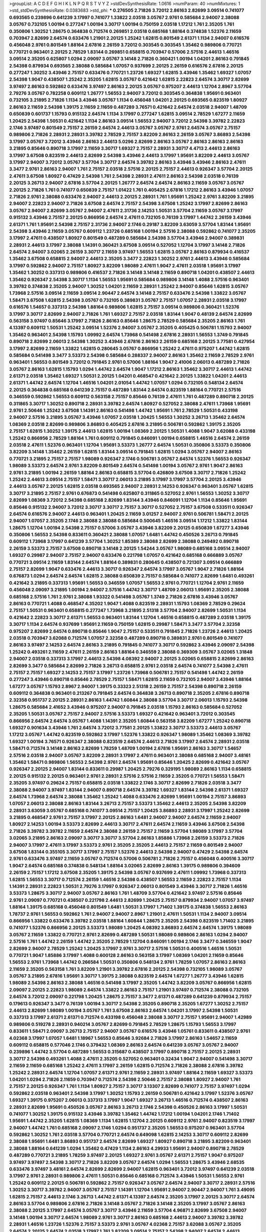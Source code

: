 >groupList:
A C D E F G H I K L
N P Q R S T V Y Z 
>stdDevSynthesisRate:
1.0616 
>numParam:
40
>numMixtures:
1
>std_stdDevSynthesisRate:
0.0383683
>std_phi:
***
0.276505 2.71826 3.72012 2.86163 2.82699 3.09514 0.741077 0.693565 0.239896 0.641239
3.17997 0.741077 1.33822 2.03518 3.05767 2.9761 0.585684 2.94007 2.38088 3.05767
0.732105 1.00194 0.277247 1.00194 3.30717 1.00194 0.750159 2.03518 1.17212 1.761
2.35205 1.761 0.350806 1.30252 1.28675 0.364838 0.712574 0.269851 2.03518 0.685168
1.88164 0.374838 1.52376 2.11659 0.703947 2.82699 2.64574 0.633476 1.21901 2.20125
1.25242 1.62815 0.801549 2.61371 1.1134 2.94007 0.616576 0.456048 2.9761 0.801549
1.88164 2.67816 2.26159 3.72012 0.303545 0.303545 1.35462 0.989806 0.770721 0.770721
0.963401 2.20125 2.78529 1.83144 0.269851 0.658815 0.703947 0.57006 2.57516 2.44613
1.46516 3.09514 2.35205 0.625807 1.0294 2.09097 3.05767 3.14148 2.71826 0.360421
1.00194 1.04201 2.86163 0.791845 2.54398 0.879934 0.693565 2.38088 0.585684 1.07057
0.937699 2.20125 2.26159 0.616576 2.67816 2.20125 0.277247 1.30252 3.43946 2.75157
0.633476 0.770721 1.23726 1.69327 1.62815 3.43946 1.35462 1.69327 1.07057 2.54398
1.9047 0.438507 1.25242 2.35205 1.62815 3.05767 0.421642 1.62815 2.22823 2.64574
3.30717 2.82699 3.97497 2.86163 0.592862 0.633476 3.97497 2.86163 2.20125 3.05767
0.975207 2.44613 1.12704 2.8967 3.57704 2.79276 3.05767 0.782258 0.609112 1.26777
1.56553 2.94007 3.72012 0.303545 0.364838 1.95691 0.963401 0.732105 3.21895 2.71826
1.1134 3.43946 3.05767 1.1134 0.456048 1.04201 2.20125 0.693565 0.823519 1.80927
2.86163 2.11659 2.54398 1.39175 2.11659 2.11659 0.487289 3.76571 0.421642 2.64574
2.03518 2.94007 1.48709 0.650839 0.601737 1.15793 0.915132 2.64574 1.1134 3.17997
0.277247 1.62815 3.09514 2.78529 1.67277 2.11659 1.20425 2.54398 1.50531 0.421642
1.1134 2.86163 3.09514 1.56553 2.94007 3.72012 2.54398 3.39782 2.22823 2.1746
3.97497 0.801549 2.75157 2.26159 2.64574 2.44613 3.05767 3.05767 2.9761 2.64574
3.05767 2.75157 0.989806 2.71826 2.28931 2.28931 3.39782 2.78529 2.75157 3.82209
2.86163 2.26159 3.05767 3.86893 2.54398 3.17997 3.05767 3.72012 3.43946 2.86163
2.44613 5.0296 2.82699 2.86163 3.05767 2.86163 2.86163 2.86163 3.21895 0.85646
0.890718 3.17997 2.11659 3.30717 1.69327 2.75157 2.28931 3.30717 4.4713 2.44613
2.86163 3.17997 3.67508 0.823519 2.44613 2.82699 2.54398 3.43946 2.44613 3.17997
1.95691 3.82209 2.44613 3.05767 3.17997 2.94007 3.72012 3.05767 3.57704 3.30717
2.64574 3.39782 2.86163 3.43946 3.43946 2.86163 2.47611 3.3477 2.9761 2.86163
2.94007 1.761 2.75157 2.03518 2.57516 2.20125 2.75157 2.44613 0.926347 3.57704
2.20125 2.47611 3.67508 1.80927 0.47429 2.54398 1.761 2.54398 2.28931 2.47611
2.86163 2.54398 2.03518 0.76139 2.20125 3.26713 2.94007 2.67816 3.57704 2.20125
1.26777 2.64574 2.64574 2.86163 2.11659 3.05767 3.05767 2.20125 2.71826 1.761
0.741077 0.650839 2.75157 1.01422 1.761 0.405425 2.67816 1.17212 2.86163 3.43946
1.07057 2.71826 2.9761 2.38088 0.633476 2.94007 2.44613 2.20125 2.28931 1.761
1.95691 1.25242 2.9761 3.82209 3.21895 2.94007 2.22823 2.94007 2.71826 3.67508
2.64574 2.75157 2.54398 3.67508 1.25242 3.17997 2.82699 2.86163 3.05767 2.94007
2.82699 3.05767 2.94007 2.47611 2.31736 2.14253 1.50531 3.57704 2.11659 3.05767
3.17997 0.915132 3.43946 2.75157 2.20125 0.866956 2.64574 2.47611 0.732105 0.76139
3.17997 1.44742 2.26159 3.43946 2.61371 1.761 1.95691 2.54398 2.75157 2.31736
2.94007 2.1746 0.29187 3.82209 3.63059 3.57704 1.83144 1.95691 2.54398 3.43946
2.11659 3.05767 0.609112 1.23726 0.685168 1.00194 2.57516 2.38088 0.592862 0.741077
2.35205 3.17997 2.47611 0.438507 1.80927 0.801549 0.487289 0.585684 2.54398 3.57704
3.43946 2.94007 0.389831 2.28931 2.44613 3.17997 2.38088 1.14391 0.360421 3.67508
3.09514 0.527052 1.12704 3.17997 3.14148 2.71826 2.64574 2.94007 3.02065 2.26159
3.30717 2.11659 3.97497 1.56553 1.62815 3.05767 2.86163 0.879934 0.416537 1.35462
3.67508 0.658815 2.94007 2.44613 2.35205 3.3477 2.22823 1.30252 2.9761 2.44613
3.43946 0.585684 3.17997 0.592862 2.94007 2.75157 1.80927 3.82209 1.98089 2.47611
1.9047 2.47611 2.03518 1.95691 3.17997 1.35462 1.30252 0.337313 0.989806 0.416537
2.71826 3.14148 3.14148 2.11659 0.890718 1.04201 0.438507 2.44613 1.35462 0.926347
2.54398 3.30717 1.1134 1.56553 1.95691 0.585684 0.989806 3.14148 1.4088 2.57516
0.963401 3.39782 0.374838 2.35205 2.94007 1.30252 1.04201 2.11659 2.28931 1.25242
2.94007 0.85646 1.62815 3.05767 1.73968 2.57516 3.09514 2.11659 3.09514 2.90447
2.64574 3.14148 2.75157 0.633476 2.54398 1.33822 3.05767 1.58471 3.67508 1.62815
2.54398 3.05767 0.732105 0.389831 3.05767 2.75157 1.07057 2.28931 2.03518 3.17997
0.616576 1.54657 0.337313 2.54398 1.88164 0.989806 1.62815 2.75157 3.09514 0.989806
0.360421 1.52376 3.17997 3.30717 2.82699 2.94007 2.71826 1.761 1.69327 2.75157
2.03518 1.83144 1.9047 0.48139 2.64574 2.82699 0.563158 3.97497 0.85646 3.17997
2.71826 2.86163 0.85646 1.28675 2.78529 0.585684 2.35205 2.86163 1.761 4.13397
0.609112 1.50531 1.25242 3.09514 1.52376 2.94007 3.05767 2.35205 0.405425 0.506781
1.15793 2.94007 1.35462 0.963401 2.54398 1.15793 1.09992 2.64574 1.73968 0.541498
2.67816 2.28931 1.56553 1.3749 0.791845 0.890718 2.82699 2.06013 2.54398 1.30252
3.43946 2.67816 2.86163 2.26159 0.685168 2.20125 3.77581 0.427954 3.17997 2.82699
2.11659 1.33822 1.62815 0.280645 3.05767 0.866956 1.25242 2.47611 0.975207 1.44742
1.62815 0.585684 0.541498 3.3477 3.53373 2.54398 0.585684 0.288337 2.94007 2.86163
1.35462 2.11659 2.78529 2.9761 0.963401 1.56553 0.801549 3.72012 0.791845 2.9761
0.57006 1.88164 1.9047 2.41006 2.06013 0.487289 2.71826 3.05767 2.86163 1.62815
1.15793 1.0294 1.44742 2.64574 1.9047 1.17212 2.86163 1.35462 3.30717 2.44613
1.44742 2.61371 2.03518 1.35462 1.69327 1.50531 2.20125 1.04201 0.468547 0.421642
2.20125 1.33822 1.04201 2.44613 2.61371 1.44742 2.64574 1.12704 1.46516 1.04201
2.01054 1.44742 1.07057 1.0294 0.732105 0.548134 2.64574 2.20125 0.364838 0.685168
0.641239 2.75157 0.487289 1.83144 2.64574 0.823519 1.88164 0.770721 2.57516 0.346559
0.592862 1.56553 0.609112 0.563158 2.75157 0.85646 0.76139 2.47611 1.761 0.487289
0.890718 2.20125 0.311865 3.30717 1.30252 0.890718 2.28931 3.39782 2.64574 1.80927
0.527052 2.38088 2.47611 1.73968 1.95691 2.9761 2.50646 1.25242 3.67508 1.14391
2.86163 0.541498 1.44742 1.95691 1.761 2.78529 1.50531 0.433198 2.94007 2.57516
3.21895 3.05767 3.43946 1.07057 2.03518 1.20425 1.56553 1.30252 3.26713 1.35462
2.64574 1.08369 2.03518 2.82699 0.989806 3.86893 0.405425 2.67816 3.21895 0.506781
0.592862 1.39175 2.35205 2.75157 1.62815 1.30252 1.39175 2.44613 1.62815 1.00194
1.08369 2.20125 1.50531 1.4088 1.9047 3.62088 0.433198 1.25242 0.866956 2.78529
1.88164 1.761 0.609112 0.791845 0.846091 1.00194 0.658815 1.46516 2.64574 2.26159
2.03518 2.47611 1.52376 0.963401 1.12704 1.95691 3.53373 1.26777 2.64574 1.50531
0.350806 3.53373 0.350806 3.82209 3.14148 1.35462 2.26159 1.62815 1.83144 3.09514
0.791845 1.62815 1.0294 3.05767 2.94007 2.86163 0.770721 3.21895 2.75157 2.75157
1.98089 0.926347 2.1746 0.506781 3.05767 2.64574 1.52376 1.56553 0.926347 1.98089
3.53373 2.64574 2.9761 3.82209 0.801549 2.64574 0.541498 1.00194 3.05767 2.9761
1.9047 2.86163 2.9761 3.21895 1.00194 2.26159 1.88164 2.86163 0.658815 3.57704
0.426809 3.67508 3.30717 2.71826 1.25242 1.25242 2.44613 3.09514 2.75157 1.58471
3.30717 2.06013 3.21895 3.17997 3.17997 3.57704 2.20125 3.43946 2.44613 3.05767
2.20125 1.62815 2.03518 0.693565 2.94007 2.28931 2.14253 0.926347 0.963401 3.05767
1.62815 3.30717 3.21895 2.75157 2.9761 0.676873 0.541498 0.625807 0.311865 0.527052
2.9761 1.56553 1.30252 3.30717 2.82699 1.08369 3.72012 2.54398 0.685168 2.82699
1.83144 3.43946 0.846091 1.12704 1.1134 0.85646 1.95691 0.85646 0.915132 2.94007
3.72012 3.30717 3.30717 2.75157 3.30717 0.527052 2.75157 3.67508 0.533511 0.926347
2.64574 0.616576 2.94007 2.44613 0.963401 1.20425 2.11659 3.01257 2.94007 2.9761
0.506781 1.58471 2.20125 2.94007 1.07057 2.35205 2.1746 2.38088 2.38088 0.585684
0.500645 1.46516 3.09514 1.17212 1.33822 1.83144 1.28675 1.12704 1.00194 2.54398
2.75157 0.57006 3.05767 3.43946 3.82209 2.20125 0.650839 1.67277 3.43946 0.350806
1.56553 2.54398 0.833611 0.360421 2.38088 1.07057 1.6481 1.44742 0.450526 3.26713
0.791845 0.609112 1.73968 3.17997 0.641239 3.57704 1.30252 1.85389 2.38088 2.82699
2.38088 0.249492 0.890718 2.26159 3.53373 2.75157 3.67508 0.890718 3.14148 2.20125
1.54244 3.05767 1.98089 0.685168 3.09514 2.94007 1.69327 0.29987 2.94007 2.75157
2.94007 0.633476 0.221798 1.07057 0.421642 0.685168 0.666889 3.05767 0.770721 3.09514
2.11659 1.83144 2.64574 1.88164 0.389831 0.280645 0.438507 0.721307 3.09514 0.666889
2.75157 2.82699 1.9047 0.633476 2.44613 3.30717 0.926347 2.64574 3.17997 3.05767
1.9047 2.71826 1.88164 0.676873 1.0294 2.64574 2.64574 1.62815 2.38088 0.650839
2.75157 0.585684 0.741077 2.82699 1.6481 0.493261 0.421642 3.21895 0.337313 1.95691
1.56553 0.346559 1.07057 1.56553 2.9761 0.770721 1.12704 2.9761 2.11659 0.456048
2.09097 3.21895 1.00194 2.94007 2.57516 1.44742 3.30717 1.48709 2.06013 1.95691
2.35205 2.38088 0.685168 2.57516 1.761 2.9761 2.38088 1.93322 0.541498 3.05767
1.3749 2.71826 2.67816 3.43946 3.05767 2.86163 0.770721 1.4088 0.468547 4.35202
1.9047 1.4088 0.823519 2.28931 1.15793 1.08369 2.78529 0.29624 2.75157 1.50531
0.963401 0.658815 0.277247 1.73968 3.21895 2.51318 3.57704 2.94007 2.82699 1.50531
1.1134 0.421642 2.22823 3.30717 2.61371 1.56553 0.963401 1.83144 1.12704 1.46516
0.658815 0.487289 2.03518 1.39175 3.30717 1.1134 2.64574 0.937699 1.95691 2.11659
0.750159 1.62815 0.29987 1.58471 3.3477 3.57704 2.32358 0.975207 2.82699 2.64574
0.890718 0.85646 1.9047 2.75157 0.533511 0.791845 2.71826 1.23726 2.44613 1.20425
2.03518 0.703947 3.62088 0.712574 1.07057 2.32358 0.487289 0.890718 0.389831 2.9761
0.801549 0.741077 2.86163 3.97497 2.14253 2.64574 2.86163 3.21895 0.791845 0.741077
3.30717 0.592862 3.43946 2.09097 2.54398 1.25242 0.493261 2.11659 2.47611 2.26159
2.86163 1.88164 0.346559 2.38088 0.369309 3.05767 3.02065 1.31848 2.94007 2.03518
0.337313 3.17997 2.44613 2.54398 4.08392 2.94007 2.20125 3.02065 0.658815 2.82699
2.86163 2.82699 3.3477 0.585684 2.82699 2.71826 3.26713 0.658815 2.9761 2.03518
2.64574 0.741077 2.54398 2.47611 2.75157 2.75157 1.69327 2.14253 2.75157 3.17997
1.23726 1.73968 0.506781 2.75157 0.541498 1.44742 2.26159 0.277247 3.43946 0.890718
0.85646 2.78529 2.75157 1.58471 1.62815 2.11659 0.732105 2.94007 3.43946 1.88164
1.67277 3.05767 1.15793 2.8967 2.94007 1.39175 0.33323 2.51318 2.26159 2.75157
2.54398 0.890718 2.26159 0.609112 0.364838 0.963401 0.213267 0.791845 2.64574 0.364838
3.26713 0.890718 2.35205 2.67816 0.890718 2.32358 0.951737 2.20125 2.28931 2.86163
1.44742 1.60844 2.38088 3.57704 3.30717 2.06013 1.15793 2.54398 1.28675 0.585684
2.41652 3.43946 0.975207 2.94007 0.791845 2.03518 1.15793 2.86163 0.585684 0.527052
2.35205 1.50531 3.05767 2.75157 2.94007 2.57516 3.53373 1.69327 0.421642 0.963401
3.72012 0.303545 0.866956 2.64574 2.64574 3.05767 1.4088 1.14391 2.35205 1.60844
0.563158 3.82209 1.67277 1.25242 0.890718 1.69327 0.901634 3.43946 1.761 2.64574
3.72012 3.77581 2.20125 1.33822 3.30717 3.53373 2.44613 3.05767 1.17212 3.05767
1.44742 0.823519 0.592862 3.17997 1.52376 1.33822 0.926347 1.98089 1.35462 1.08369
3.39782 1.69327 1.00194 3.76571 0.926347 2.38088 0.823519 2.64574 2.44613 2.71826
3.17997 2.64574 2.28931 2.03518 1.58471 0.712574 3.14148 2.86163 2.82699 1.78259
1.48709 1.00194 2.67816 1.95691 2.86163 3.30717 1.54657 2.57516 2.03518 2.94007
3.05767 3.82209 2.28931 3.17997 2.47611 0.963401 2.38088 0.685168 2.94007 3.48161
1.35462 1.58471 0.989806 1.56553 2.54398 2.9761 2.64574 1.95691 0.85646 1.20425
2.82699 0.421642 3.05767 0.926347 2.20125 2.94007 1.83144 0.833611 0.29987 1.20425
2.79276 0.329195 1.98089 2.86163 1.1134 0.658815 2.20125 0.915132 2.20125 0.963401
2.9761 2.28931 2.57516 2.57516 2.11659 2.35205 0.770721 1.56553 1.58471 2.35205
3.97497 0.29624 2.75157 0.658815 2.03518 1.33822 2.1746 3.30717 2.82699 2.71826
2.03518 3.3477 2.38088 2.94007 3.97497 1.83144 2.94007 0.890718 2.64574 3.39782
1.69327 1.83144 2.54398 2.61371 1.69327 2.64574 1.73968 2.64574 2.38088 1.35462
1.25242 1.4088 0.633476 2.82699 1.95691 1.00194 2.75157 3.86893 1.07057 2.06013
2.38088 2.86163 1.83144 3.26713 2.75157 3.53373 1.35462 2.44613 2.35205 2.54398
3.82209 2.28931 3.63059 3.05767 0.685168 0.741077 3.09514 2.75157 1.20425 3.86893
2.28931 3.17997 1.25242 2.82699 3.21895 0.468547 2.9761 2.75157 3.17997 2.20125
2.86163 1.6481 2.94007 2.94007 2.64574 2.11659 2.94007 1.80927 2.14253 1.00194
3.53373 2.82699 2.44613 3.30717 2.47611 2.64574 2.11659 3.43946 3.67508 2.54398
2.71826 3.39782 3.39782 2.11659 2.64574 2.38088 2.26159 2.75157 2.11659 3.57704
1.98089 3.17997 3.57704 3.02065 3.21895 2.86163 2.09097 3.30717 3.30717 3.57704
2.86163 1.85886 1.73968 2.26159 3.53373 2.71826 2.94007 3.17997 2.47611 3.17997
3.53373 2.9761 2.35205 2.35205 2.44613 2.75157 2.11659 0.801549 2.94007 3.67508
1.83144 0.355105 3.30717 3.17997 2.75157 1.52376 2.44613 2.54398 2.94007 0.47429
2.54398 2.64574 2.9761 0.633476 3.97497 2.11659 3.05767 0.712574 0.57006 0.506781
2.71826 2.75157 0.456048 0.400516 3.30717 1.9047 2.64574 0.685168 0.374838 0.548134
1.88164 3.02065 2.82699 2.86163 1.39175 0.989806 0.394609 2.26159 2.75157 1.17212
3.67508 2.35205 1.39175 2.54398 3.05767 0.937699 2.47611 1.09992 1.73968 0.337313
1.62815 1.56553 3.30717 0.712574 2.26159 1.46516 2.54398 0.438507 1.56553 2.11659
2.22823 2.75157 1.1134 1.14391 2.28931 2.22823 1.50531 2.79276 3.17997 0.926347
2.06013 0.801549 3.43946 3.30717 2.71826 1.46516 3.53373 1.28675 3.30717 2.94007
3.05767 2.86163 1.761 1.48709 3.57704 0.421642 3.97497 2.57516 0.85646 2.9761
2.09097 0.770721 0.438507 0.221798 2.44613 2.82699 1.20425 2.75157 0.879934 2.94007
1.07057 3.97497 1.88164 1.39175 0.685168 0.456048 0.801549 1.6481 1.50531 3.17997
1.71402 1.39175 0.374838 1.56553 2.86163 1.78737 2.9761 1.56553 0.592862 1.761
2.94007 2.94007 2.8967 1.21901 2.47611 1.50531 1.1134 2.94007 3.09514 0.866956
1.33822 0.633476 3.39782 2.03518 1.88164 1.60844 1.28675 2.35205 2.54398 0.823519
1.71402 3.21895 0.741077 1.52376 0.866956 2.20125 3.53373 1.98089 1.20425 4.08392
3.86893 2.64574 2.64574 1.39175 1.98089 3.05767 2.11659 1.33822 0.770721 2.9761
2.82699 0.487289 1.50531 1.98089 0.989806 2.86163 1.0294 2.94007 2.57516 1.761
1.44742 2.26159 1.44742 2.35205 2.78529 1.12704 0.846091 1.00194 2.1746 3.3477
0.346559 1.9047 2.82699 2.94007 2.78529 1.25242 1.20425 3.17997 2.9761 3.30717
2.57516 1.50531 0.400516 1.46516 1.50531 0.770721 1.9047 1.85886 3.17997 1.4088
0.600128 2.86163 0.563158 3.17997 1.08369 1.04201 2.11659 0.85646 1.56553 2.9761
1.73968 1.44742 0.266584 1.50531 0.350806 0.548134 2.9761 1.78259 1.07057 2.86163
2.86163 2.11659 2.35205 0.563158 1.761 3.82209 1.21901 3.39782 2.67816 2.20125
2.54398 0.732105 1.98089 3.05767 3.05767 3.21895 2.67816 1.95691 3.30717 1.39175
2.38088 0.823519 2.64574 1.67277 1.26777 3.43946 1.62815 1.98089 2.54398 2.86163
2.38088 1.46516 0.541498 3.17997 2.35205 1.44742 3.82209 3.05767 0.866956 1.62815
2.09097 2.20125 2.22823 1.98089 2.64574 1.33822 2.86163 2.75157 1.21901 3.97497
0.712574 2.38088 0.732105 2.64574 3.72012 2.09097 0.221798 1.20425 1.28675 2.75157
3.3477 2.61371 0.487289 0.641239 0.879934 2.75157 0.179613 0.926347 3.3477 0.76139
1.00194 3.30717 2.54398 2.35205 0.890718 2.35205 1.67277 1.30252 2.75157 2.44613
2.82699 1.98089 1.00194 3.05767 1.761 3.67508 2.86163 2.64574 1.04201 3.17997
2.54398 1.50531 0.337313 3.17997 2.61371 2.61371 0.712574 0.433198 0.456048 2.38088
3.30717 2.75157 1.95691 2.94007 1.42989 0.989806 0.519278 2.28931 0.940214 3.05767
2.82699 0.791845 2.78529 1.28675 1.15793 1.56553 3.17997 0.833611 1.58471 2.09097
3.26713 2.75157 2.94007 3.05767 0.616576 3.43946 1.05761 0.833611 0.438507 2.9761
4.02368 3.17997 1.07057 1.6481 1.18967 1.56553 0.85646 3.92684 2.71826 3.17997
2.86163 1.54657 2.11659 0.609112 0.658815 0.577046 2.1746 0.379432 1.08369 2.86163
2.64574 0.641239 3.05767 3.05767 2.94007 0.239896 1.44742 3.57704 0.487289 1.56553
0.315687 0.438507 3.17997 0.890718 2.75157 2.20125 2.28931 3.30717 2.54398 0.493261
1.4088 2.47611 2.35205 0.527052 0.963401 0.32434 1.9047 2.94007 0.541498 3.30717
2.11659 2.11659 0.685168 1.25242 2.47611 3.17997 2.26159 1.62815 0.712574 2.71826
2.38088 2.67816 3.39782 1.25242 2.28931 2.64574 1.12704 1.07057 2.61371 2.9761
2.11659 2.28931 3.97497 1.88164 2.11659 1.69327 3.53373 1.04201 1.0294 2.71826
2.11659 0.703947 0.712574 2.54398 2.50646 2.75157 2.38088 1.80927 2.94007 1.761
2.75157 2.20125 0.926347 1.761 1.1134 1.80927 2.75157 3.30717 3.13307 2.82699
0.741077 2.75157 3.97497 1.0294 0.592862 2.03518 0.963401 2.54398 3.17997 1.30252
1.15793 2.26159 0.506781 0.421642 3.17997 1.52376 3.05767 1.69327 1.39175 0.975207
2.06013 0.337313 3.17997 1.9047 1.69327 3.26713 1.46516 0.712574 0.438507 2.86163
2.28931 2.82699 1.95691 0.450526 3.05767 2.86163 3.26713 2.1746 2.54398 0.450526
2.86163 3.17997 1.50531 0.741077 1.30252 1.39175 0.915132 3.43946 3.39782 1.35462
1.44742 1.17212 1.00194 1.04201 2.1746 1.71402 1.95691 1.44742 2.35205 1.62815
1.08369 1.1134 1.62815 1.12704 2.20125 0.609112 2.9761 2.94007 0.823519 3.17997
2.94007 1.44742 1.761 0.685168 2.09097 2.1746 1.0294 0.951737 2.35205 1.56553
0.975207 0.963401 3.57704 0.592862 1.30252 1.761 2.03518 3.57704 0.770721 2.64574
0.649098 1.62815 2.14253 3.30717 0.609112 2.82699 2.38088 1.95691 1.6481 3.86893
0.951737 2.64574 2.82699 1.69327 1.80927 0.890718 3.21895 3.82209 0.963401 2.38088
1.88164 0.641239 1.0294 1.35462 0.47429 1.1134 2.86163 4.29933 1.95691 2.94007
0.890718 2.78529 0.487289 0.770721 3.21895 1.78259 3.97497 2.20125 1.69327 2.9761
3.05767 2.61371 2.75157 1.9047 0.975207 3.97497 3.97497 2.54398 3.30717 2.71826
3.82209 3.05767 2.64574 1.0294 1.56553 1.28675 3.43946 2.68535 0.633476 3.97497
3.48161 2.64574 2.82699 2.82699 2.94007 1.62815 0.963401 3.72012 3.97497 0.641239
2.03518 3.17997 2.9761 2.28931 0.989806 2.47611 1.50531 0.85646 0.685168 0.712574
3.43946 1.50531 1.56553 2.9761 1.25242 0.609112 2.20125 0.506781 0.592862 2.75157
0.926347 3.05767 2.64574 2.94007 3.30717 2.28931 2.57516 1.30252 3.30717 3.39782
2.94007 3.05767 2.75157 1.14391 1.12704 1.95691 2.94007 2.90447 2.94007 1.761
3.49095 1.62815 2.75157 2.44613 2.1746 3.26713 1.44742 2.61371 4.13397 2.64574
2.35205 3.17997 2.20125 3.30717 2.64574 2.86163 3.57704 0.989806 2.67816 2.71826
3.14148 3.05767 2.71826 3.14148 2.35205 3.17997 3.05767 2.86163 2.38088 2.20125
3.17997 2.64574 3.05767 3.30717 3.43946 2.11659 3.57704 4.96871 2.82699 3.67508
2.94007 3.14148 1.00194 3.30717 2.64574 1.98089 2.9761 3.30717 2.86163 0.685168
2.44613 2.94007 3.39782 3.39782 2.28931 1.46516 1.23726 1.52376 2.75157 3.53373
2.9761 3.05767 4.02368 2.75157 3.62088 3.05767 2.35205 2.64574 2.20125 2.64574
2.03518 3.17997 1.761 3.82209 3.09514 2.75157 2.54398 2.94007 2.64574 2.44613
2.86163 3.17997 2.64574 1.25242 3.09514 2.11659 3.05767 2.06013 2.86163 0.901634
2.06013 2.1746 0.890718 4.24727 3.09514 2.71826 3.48161 2.64574 4.59385 2.20125
2.75157 3.30717 1.50531 2.64574 1.98089 2.03518 2.90447 1.58471 3.05767 1.00194
1.58471 2.54398 2.86163 2.75157 2.57516 2.82699 2.75157 2.26159 2.54398 3.17997
1.0294 0.633476 2.86163 2.28931 0.890718 3.05767 3.09514 3.09514 2.82699 3.09514
0.527052 2.82699 2.01054 0.926347 2.03518 1.46516 0.85646 0.76139 2.71826 3.43946
2.82699 2.28931 1.88164 2.94007 2.35205 2.75157 2.82699 3.05767 3.38873 0.450526
1.98089 2.82699 2.75157 0.246472 1.48709 2.38088 2.64574 2.03518 3.30717 3.72012
3.05767 2.94007 2.41652 2.20125 2.20125 2.44613 3.30717 0.712574 2.9761 1.83144
2.26159 2.9761 1.69327 2.38088 3.30717 0.703947 2.75157 0.548134 2.86163 2.94007
2.54398 0.527052 2.47611 3.05767 3.14148 1.62815 1.85389 0.741077 2.47611 3.05767
0.374838 1.4088 2.94007 3.97497 2.75157 0.890718 2.75157 3.09514 1.08369 1.62815
2.86163 2.26159 1.0294 2.44613 2.61371 0.703947 0.527052 2.9761 1.15793 1.08369
2.90447 1.30252 2.47611 0.703947 2.54398 2.44613 2.94007 0.926347 3.53373 1.33822
1.6481 1.95691 0.732105 2.82699 0.963401 1.08369 0.770721 3.26713 0.658815 2.28931
0.337313 1.56553 2.64574 1.46516 3.82209 2.1746 2.67816 0.963401 2.54398 2.82699
1.62815 2.28931 0.592862 0.616576 1.4088 1.21901 1.83144 1.26777 0.374838 1.20425
1.44742 1.4088 2.26159 2.54398 3.17997 1.9047 0.770721 0.527052 3.57704 2.82699
2.61371 2.41652 2.35205 1.17212 2.44613 2.11659 0.355105 1.33822 0.468547 1.30252
2.9761 2.28931 1.08369 2.1746 0.951737 3.05767 1.50531 2.20125 0.666889 2.38088
1.9047 2.8967 1.08369 3.43946 2.44613 3.09514 0.666889 0.703947 1.15793 1.56553
1.1134 2.57516 1.04201 3.05767 0.32434 0.915132 2.28931 2.20125 0.866956 3.57704
1.17212 2.82699 0.926347 1.0294 1.08369 2.82699 0.633476 0.350806 1.73968 1.98089
2.94007 2.11659 2.38088 0.364838 3.26713 0.493261 1.33822 2.94007 0.963401 1.98089
0.85646 1.28675 2.44613 1.04201 2.9761 0.791845 2.03518 2.03518 1.761 0.421642
0.975207 1.35462 3.26713 1.25242 3.17997 1.0294 1.69327 2.35205 0.421642 0.527052
1.30252 0.780166 0.658815 0.85646 0.512992 1.44742 1.42989 0.47429 0.266584 3.57704
0.337313 2.86163 0.548134 2.11659 0.833611 0.506781 2.11659 2.82699 0.712574 0.85646
1.62815 0.633476 3.86893 2.54398 0.563158 0.791845 0.879934 0.609112 2.64574 3.02065
3.43946 3.05767 2.75157 2.94007 1.95691 0.541498 0.658815 3.43946 2.06013 2.20125
0.890718 1.04201 1.71402 1.6481 0.29987 1.69327 2.44613 1.73968 0.616576 2.71826
0.791845 1.04201 1.69327 0.782258 2.35205 1.33822 3.05767 2.54398 1.83144 1.04201
0.791845 1.67277 0.438507 2.03518 2.64574 0.989806 0.833611 3.97497 1.39175 1.07057
0.360421 2.75157 2.94007 1.6481 0.410393 1.761 1.15793 3.30717 3.05767 2.26159
2.86163 0.57006 0.450526 0.433198 2.28931 2.54398 1.9047 1.25242 2.94007 2.11659
0.3703 2.94007 0.666889 0.890718 1.80927 1.761 0.563158 2.9761 2.28931 0.801549
1.00194 3.05767 1.14391 2.82699 0.741077 2.54398 2.94007 0.791845 2.03518 0.833611
1.95691 2.38088 0.926347 2.28931 0.288337 2.47611 2.86163 0.405425 2.82699 1.21901
3.21895 0.926347 2.47611 1.56553 3.26713 1.35462 3.43946 2.86163 1.35462 1.12704
1.92804 1.6481 0.633476 0.975207 2.03518 2.44613 2.82699 1.44742 0.989806 2.54398
2.86163 3.05767 3.82209 0.394609 3.05767 1.73968 2.06013 0.685168 2.54398 0.951737
0.951737 2.26159 3.82209 1.83144 1.761 2.44613 1.28675 1.58471 2.38088 2.44613
1.44742 3.72012 1.33822 0.374838 1.20425 0.693565 1.85389 1.78259 2.71826 2.9761
1.67277 1.25242 2.20125 0.685168 1.30252 1.56553 2.35205 3.02065 0.527052 0.493261
1.69327 0.963401 2.54398 0.823519 2.26159 0.374838 0.901634 0.450526 0.374838 0.360421
1.20425 2.9761 2.20125 1.39175 0.989806 3.09514 1.46516 0.926347 3.67508 2.1746
2.64574 2.64574 3.57704 0.676873 0.658815 3.05767 2.28931 2.75157 2.8967 0.791845
2.86163 3.57704 0.76139 1.95691 3.43946 3.57704 0.633476 2.75157 0.915132 2.35205
3.05767 1.44742 0.85646 2.9761 1.95691 3.48161 1.50531 2.38088 0.541498 0.468547
2.86163 0.360421 1.60844 2.03518 3.17997 0.890718 1.15793 2.64574 2.28931 1.28675
1.62815 2.14253 2.57516 0.57006 0.926347 2.11659 0.389831 2.11659 2.26159 2.20125
2.86163 2.03518 2.86163 2.86163 3.17997 0.374838 0.33323 0.915132 0.548134 0.269851
2.94007 1.48709 1.73968 3.53373 0.732105 3.53373 0.633476 1.33822 0.269851 3.26713
3.82209 0.337313 1.83144 2.47611 3.05767 0.76139 0.741077 0.85646 0.364838 3.26713
1.15793 1.20425 2.28931 2.35205 2.61371 0.76139 1.25242 0.741077 1.15793 3.82209
3.17997 0.416537 1.69327 3.82209 3.30717 0.405425 0.468547 3.39782 1.0294 0.963401
1.15793 0.438507 3.05767 2.86163 2.86163 3.21895 2.03518 3.14148 0.741077 1.0294
1.20425 3.05767 1.85389 0.770721 3.43946 1.48709 0.548134 2.64574 2.26159 2.57516
1.07057 1.18967 2.86163 3.39782 0.666889 0.609112 0.741077 1.17212 0.57006 0.563158
0.527052 2.71826 2.41006 2.86163 2.1746 3.05767 0.308089 2.35205 0.468547 2.9761
1.58471 2.54398 3.53373 1.00194 2.28931 0.741077 2.20125 1.6481 1.18967 1.3749
3.43946 1.07057 0.823519 0.879934 2.75157 1.1134 3.30717 0.57006 3.67508 0.421642
2.06013 1.07057 2.64574 1.761 0.433198 1.95691 1.0294 1.62815 2.28931 2.11659
0.801549 3.53373 2.11659 3.26713 0.732105 0.616576 2.44613 1.65252 0.360421 2.82699
1.20425 1.98089 0.801549 1.25242 1.95691 2.86163 2.86163 3.30717 1.44742 1.95691
0.389831 1.07057 0.585684 3.43946 2.35205 2.64574 0.76139 2.9761 3.72012 2.11659
3.30717 0.791845 0.823519 3.39782 1.39175 3.17997 1.44742 0.879934 2.47611 3.05767
1.9047 3.30717 2.54398 2.9761 2.82699 1.07057 1.60844 2.26159 1.50531 0.57006
2.57516 0.741077 3.17997 0.487289 1.1134 2.82699 1.4088 1.00194 1.85389 3.97497
0.901634 0.548134 1.0294 0.356058 1.50531 2.86163 0.989806 2.54398 1.39175 2.94007
3.05767 2.03518 0.350806 1.73968 0.450526 2.9761 0.741077 2.86163 0.76139 2.54398
2.28931 0.926347 3.43946 2.44613 1.25242 0.823519 1.98089 1.39175 1.35462 0.548134
2.54398 0.374838 0.548134 1.88164 1.69327 1.35462 1.58471 0.32434 2.11659 0.890718
0.487289 1.73968 1.39175 2.82699 2.28931 1.95691 1.80927 2.38088 2.35205 1.4088
0.989806 2.20125 0.85646 1.4088 2.47611 3.17997 1.88164 0.548134 2.20125 2.9761
1.35462 2.90447 0.533511 3.30717 0.450526 1.39175 2.44613 2.44613 2.35205 2.94007
2.94007 3.30717 3.17997 2.28931 2.35205 0.989806 2.82699 1.69327 1.80927 0.506781
0.527052 0.320413 2.86163 1.50531 3.05767 0.527052 1.69327 2.94007 2.57516 3.21895
3.05767 2.35205 2.11659 1.15793 2.75157 0.487289 2.64574 2.57516 2.47611 2.31736
0.616576 2.22823 0.311865 3.30717 0.438507 2.57516 1.6481 3.17997 1.39175 2.61371
0.350806 3.57704 1.39175 1.46516 3.09514 3.17997 1.20425 0.389831 2.26159 3.17997
2.86163 2.38088 1.50531 1.44742 0.616576 1.48311 2.11659 1.44742 3.05767 0.450526
2.64574 0.712574 2.03518 2.28931 2.11659 3.30717 3.09514 2.06013 1.69327 1.00194
2.35205 1.88164 2.86163 2.03518 1.30252 1.83144 2.03518 2.31736 2.67816 2.94007
2.75157 2.75157 0.29987 2.75157 1.78259 3.14148 2.75157 0.811372 2.75157 0.385112
0.57006 0.57006 2.1746 2.28931 2.09097 2.75157 3.21895 0.658815 2.64574 1.50531
2.20125 3.30717 2.86163 1.80927 1.88164 3.30717 0.975207 2.03518 2.44613 1.20425
2.1746 2.9761 1.80927 2.86163 0.76139 1.33822 0.685168 3.09514 3.05767 0.770721
0.374838 0.712574 0.520671 0.346559 1.15793 3.30717 2.75157 0.712574 2.28931 2.57516
2.64574 2.28931 1.25242 0.433198 0.400516 1.1134 2.1746 2.64574 0.963401 0.85646
1.25242 1.30252 1.35462 2.86163 1.00194 3.82209 1.62815 1.80927 2.03518 1.95691
0.616576 2.28931 2.54398 2.28931 1.04201 0.658815 2.64574 0.723242 1.56553 2.67816
3.30717 0.712574 1.88164 0.405425 2.28931 2.26159 1.44742 0.791845 2.9761 1.21901
1.15793 3.17997 0.712574 0.833611 1.23726 3.05767 0.741077 3.02065 2.64574 0.951737
0.616576 2.1746 0.374838 1.30252 2.9761 1.73968 1.71402 1.4088 0.791845 0.405425
0.433198 3.97497 3.17997 2.28931 2.9761 4.65015 4.13397 0.85646 2.1746 2.78529
0.685168 2.31736 1.0294 1.39175 1.83144 3.05767 1.15793 1.65252 2.09097 1.761
2.9761 2.28931 3.17997 1.83144 0.450526 3.43946 1.1134 1.80927 3.86893 1.44742
2.35205 3.67508 1.9047 1.25242 3.05767 4.02368 0.741077 3.57704 1.52376 1.09992
2.41652 1.39175 0.438507 3.57704 0.456048 0.385112 3.09514 3.30717 0.703947 2.94007
3.30717 2.54398 0.269851 0.85646 3.43946 1.98089 1.12704 2.54398 2.44613 1.08369
2.75157 2.47611 2.94007 0.650839 2.64574 3.43946 2.26159 1.73968 2.11659 1.52376
3.17997 3.30717 0.685168 0.468547 2.90447 3.09514 0.585684 1.50531 1.761 1.26777
0.29987 2.75157 2.09097 2.11659 1.69327 1.73968 2.11659 0.541498 0.311865 3.67508
1.30252 1.69327 1.0294 1.04201 3.67508 2.75157 2.75157 3.43946 0.770721 2.09097
4.13397 2.44613 0.506781 1.14391 1.95691 0.548134 1.93322 1.08369 3.30717 2.61371
3.21895 3.30717 3.53373 1.93322 2.1746 1.60844 3.57704 2.75157 0.76139 0.506781
1.9047 0.833611 0.666889 2.61371 2.09097 2.26159 0.533511 2.47611 3.43946 0.47429
1.98089 3.43946 1.761 2.75157 2.09097 1.62815 2.82699 3.30717 1.95691 2.20125
1.20425 1.00194 2.11659 2.44613 3.67508 1.46516 2.8967 2.47611 0.989806 2.47611
1.4088 3.05767 0.666889 2.71826 0.866956 3.13307 2.20125 2.8967 1.88164 0.915132
0.866956 2.9761 0.866956 2.11659 0.506781 3.17997 1.761 0.926347 1.14391 2.57516
1.15793 2.94007 3.43946 0.741077 1.52376 0.350806 0.846091 2.9761 3.09514 0.585684
2.9761 2.64574 2.94007 2.64574 3.86893 2.47611 1.23726 3.21895 0.456048 1.30252
0.833611 1.88164 0.350806 2.9761 0.658815 1.62815 0.315687 1.88164 2.57516 0.533511
3.30717 0.963401 2.26159 0.890718 1.58471 2.38088 0.616576 2.9761 2.75157 0.337313
1.6481 1.95691 1.44742 0.801549 0.405425 0.658815 0.616576 0.76139 0.405425 0.866956
1.71402 2.38088 0.823519 2.54398 2.20125 2.57516 0.85646 0.823519 1.1134 2.41652
2.75157 1.33822 3.67508 0.350806 2.75157 0.350806 0.963401 2.64574 0.468547 1.28331
1.07057 1.35462 0.791845 1.00194 1.95691 0.563158 1.50531 2.03518 1.46516 1.46516
2.75157 0.585684 3.97497 0.541498 2.11659 0.712574 0.76139 0.288337 1.04201 2.38088
1.1134 2.64574 2.44613 2.03518 0.658815 1.08369 1.62815 1.17212 0.901634 3.43946
1.80927 1.35462 2.35205 2.82699 1.95691 0.823519 0.926347 0.57006 1.20425 0.633476
2.94007 3.05767 3.21895 1.00194 2.9761 0.616576 0.685168 0.374838 1.83144 2.47611
1.00194 2.09097 2.03518 3.30717 0.443881 2.82699 1.44742 0.85646 2.09097 1.15793
2.11659 1.46516 1.98089 1.1134 1.50531 2.01054 0.493261 2.09097 1.12704 0.527052
1.52376 0.741077 4.4713 2.38088 1.761 1.1134 3.67508 3.02065 0.450526 3.09514
3.57704 3.14148 1.35462 0.633476 1.50531 3.09514 2.9761 0.239896 2.86163 0.433198
2.71826 2.28931 0.592862 1.56553 2.47611 3.30717 2.86163 2.11659 2.38088 1.07057
2.64574 2.9761 1.95691 3.72012 2.94007 3.17997 3.26713 2.86163 0.791845 1.6481
0.741077 1.12704 2.75157 2.94007 3.26713 1.69327 2.28931 2.71826 1.31848 2.35205
2.54398 2.9761 0.712574 1.33822 3.17997 2.8967 0.541498 2.20125 0.823519 2.64574
0.879934 0.421642 2.94007 2.64574 1.12704 2.94007 2.86163 1.58471 2.86163 0.311865
1.83144 1.50531 1.78737 1.95691 2.67816 2.82699 1.18967 0.541498 1.9047 0.468547
0.712574 0.823519 0.866956 2.44613 2.64574 2.71826 2.35205 1.56553 1.1134 3.30717
2.86163 2.64574 2.61371 0.506781 3.3477 1.44742 1.20425 1.0294 0.963401 1.761
2.61371 3.57704 2.44613 0.364838 2.67816 2.94007 2.94007 1.17212 2.94007 0.585684
0.721307 2.75157 0.76139 1.20425 1.80927 2.9761 2.67816 2.75157 1.4088 2.28931
0.512992 1.30252 3.3477 1.1134 0.76139 2.94007 1.56553 0.280645 2.94007 0.85646
0.833611 3.05767 1.56553 2.28931 2.35205 1.30252 0.633476 1.50531 2.11659 2.28931
2.57516 2.86163 3.05767 3.09514 1.85886 2.44613 2.94007 0.685168 2.54398 2.38088
2.82699 2.94007 3.48161 1.46516 1.62815 2.28931 0.658815 1.88164 2.94007 0.879934
0.823519 3.17997 3.17997 3.43946 0.833611 1.92804 1.15793 1.73968 0.866956 1.39175
1.35462 2.75157 0.350806 0.527052 0.311865 0.732105 3.72012 1.32202 3.97497 2.54398
0.438507 2.20125 2.47611 0.951737 3.26713 3.09514 1.95691 3.53373 2.82699 2.20125
3.57704 3.30717 2.61371 2.20125 2.47611 1.48709 2.57516 3.30717 2.44613 3.53373
0.823519 1.83144 1.20425 0.823519 1.62815 0.242836 3.57704 3.09514 3.05767 2.86163
3.57704 3.05767 3.72012 2.20125 2.94007 1.58471 1.33822 1.00194 1.44742 3.43946
1.30252 2.54398 3.43946 2.54398 2.82699 0.926347 0.548134 0.527052 2.71826 1.50531
1.56553 2.9761 0.520671 0.512992 2.9761 2.86163 2.86163 0.732105 0.563158 1.54657
0.85646 3.39782 1.21901 1.44742 0.548134 3.86893 2.9761 0.585684 0.641239 1.20425
3.67508 1.71402 2.54398 2.64574 2.54398 1.07057 1.21901 3.57704 1.60844 0.770721
0.389831 1.30252 3.09514 0.879934 2.75157 0.732105 2.54398 3.30717 0.33323 1.88164
2.47611 0.421642 2.86163 0.770721 0.811372 3.67508 0.712574 0.801549 0.554852 2.44613
2.82699 3.48161 1.12704 2.38088 2.75157 0.712574 1.20425 0.389831 2.75157 1.95691
2.28931 3.05767 0.421642 2.94007 2.35205 2.38088 1.62815 3.39782 1.39175 3.17997
3.72012 0.801549 0.741077 3.30717 2.86163 1.71402 2.61371 2.86163 3.17997 0.405425
1.4088 0.732105 3.05767 2.75157 0.989806 1.25242 2.86163 2.44613 0.926347 1.31848
3.30717 2.9761 2.03518 2.03518 1.33822 3.05767 2.38088 1.98089 1.52376 2.20125
3.57704 2.64574 1.04201 1.25242 1.4088 1.33822 1.07057 2.64574 3.21895 2.94007
3.43946 2.11659 0.741077 0.833611 2.75157 0.926347 0.548134 0.823519 1.761 0.389831
2.57516 2.86163 1.62815 1.95691 3.30717 0.633476 2.71826 0.712574 2.38088 2.86163
1.761 2.67816 0.926347 0.32434 2.28931 1.35462 1.56553 2.20125 2.94007 1.80927
2.03518 2.9761 1.0294 1.0294 2.38088 0.337313 1.4088 1.07057 2.44613 3.05767
0.533511 2.64574 2.47611 1.30252 2.28931 0.548134 0.801549 2.03518 0.548134 1.95691
2.22823 2.28931 3.3477 2.03518 1.50531 0.468547 3.72012 0.85646 0.85646 1.1134
3.30717 3.67508 2.26159 2.47611 1.69327 1.4088 2.86163 1.761 2.82699 0.666889
3.39782 3.17997 1.95691 2.57516 0.379432 2.94007 0.633476 1.50531 2.94007 2.03518
1.4088 0.741077 0.666889 0.676873 1.25242 1.33822 2.35205 0.76139 3.21895 0.443881
2.61371 2.22823 3.05767 2.38088 2.75157 3.05767 3.57704 2.64574 0.487289 1.39175
2.82699 1.4088 0.890718 3.92684 2.44613 0.770721 2.38088 3.30717 3.72012 1.67277
2.71826 1.14391 1.1134 2.75157 3.17997 1.98089 2.09097 2.11659 2.94007 3.05767
2.54398 1.44742 0.520671 1.761 3.57704 2.26159 3.53373 2.28931 2.94007 3.72012
1.88164 1.58471 1.25242 2.47611 2.94007 0.337313 3.05767 2.54398 2.20125 2.11659
1.62815 0.823519 0.866956 3.57704 2.09097 1.52376 1.21901 2.11659 0.658815 0.712574
1.20425 2.61371 2.44613 0.963401 1.50531 2.44613 2.38088 1.95691 2.82699 3.30717
1.15793 2.86163 0.389831 2.14253 1.4088 2.75157 1.39175 2.61371 0.926347 1.1134
2.75157 2.06013 3.09514 0.527052 2.57516 0.963401 3.82209 1.28675 1.20425 0.374838
1.73968 1.69327 1.15793 1.71402 1.83144 2.14253 2.86163 2.9761 2.54398 3.39782
1.62815 3.30717 1.69327 1.20425 0.633476 2.9761 2.38088 0.288337 0.890718 3.05767
2.86163 3.57704 3.17997 2.64574 0.937699 0.801549 0.76139 0.57006 0.890718 2.20125
0.823519 1.17212 0.506781 3.17997 1.20425 2.75157 0.879934 1.88164 3.53373 2.64574
1.30252 1.39175 0.963401 2.9761 0.85646 2.79276 0.57006 0.527052 2.20125 0.693565
2.57516 2.47611 0.280645 2.03518 2.82699 2.14253 3.3477 1.80927 1.08369 2.38088
4.02368 2.28931 3.43946 2.86163 2.35205 1.50531 0.487289 1.44742 0.963401 2.14253
2.94007 2.82699 0.57006 1.62815 0.685168 2.75157 3.05767 0.394609 3.30717 3.43946
0.937699 0.989806 2.64574 1.98089 2.54398 0.541498 0.741077 0.389831 2.67816 0.633476
2.9761 2.20125 2.47611 1.30252 1.35462 0.76139 3.53373 3.09514 0.658815 1.15793
0.963401 3.05767 2.82699 3.43946 1.0294 0.741077 2.82699 1.17212 1.9047 1.60844
1.60844 1.30252 3.01257 1.60844 0.76139 0.450526 1.46516 0.823519 0.456048 2.82699
1.04201 1.00194 2.47611 0.389831 3.57704 2.78529 1.39175 2.50646 0.926347 2.06013
1.00194 2.61371 3.43946 0.57006 1.4088 2.03518 3.09514 2.82699 0.666889 2.44613
1.62815 1.80927 0.421642 1.69327 0.450526 2.64574 0.500645 2.94007 0.926347 2.75157
2.75157 3.17997 3.21895 2.8967 0.741077 1.73968 0.823519 1.25242 2.20125 0.823519
3.30717 2.38088 1.6481 0.770721 0.685168 2.20125 0.926347 2.20125 2.54398 0.385112
2.94007 0.963401 0.269851 3.30717 0.47429 2.75157 2.11659 1.88164 1.08369 2.64574
1.35462 1.33822 1.35462 1.56553 1.4088 1.15793 1.07057 0.400516 2.54398 0.487289
2.57516 1.95691 1.56553 0.833611 3.05767 2.38088 2.82699 0.963401 2.54398 0.975207
1.08369 2.28931 1.15793 2.11659 1.4088 2.54398 0.548134 2.86163 1.15793 2.94007
2.38088 3.43946 0.625807 2.11659 3.57704 3.30717 3.14148 0.230669 1.80927 2.44613
2.94007 1.9047 1.62815 3.67508 1.9047 0.633476 2.94007 1.56553 1.69327 2.20125
2.28931 1.95691 0.609112 0.585684 2.54398 2.44613 1.83144 2.51318 3.30717 2.28931
1.15793 0.468547 0.506781 0.741077 3.05767 0.951737 0.592862 1.9047 2.14253 1.39175
0.721307 0.926347 2.75157 1.30252 0.866956 1.95691 3.39782 2.61371 0.641239 2.64574
2.20125 1.83144 1.83144 1.56553 0.389831 1.1134 1.52376 0.487289 1.56553 0.592862
2.28931 3.62088 1.88164 3.17997 1.56553 2.75157 2.57516 2.03518 2.54398 2.86163
1.69327 0.685168 0.926347 3.17997 2.11659 1.4088 2.9761 3.02065 3.43946 0.712574
1.39175 1.80927 3.43946 2.75157 2.47611 2.94007 1.761 2.86163 0.833611 1.54244
2.09097 1.35462 1.73968 1.18967 3.17997 0.989806 3.67508 3.57704 2.86163 0.685168
2.44613 0.438507 2.82699 1.56553 3.30717 3.17997 1.71402 1.83144 2.51318 2.64574
1.9047 0.915132 2.20125 3.39782 1.50531 3.21895 2.11659 3.86893 2.86163 2.20125
0.33323 0.520671 0.770721 3.82209 0.493261 0.438507 0.791845 1.20425 3.57704 2.94007
0.963401 1.73968 3.05767 2.75157 2.03518 0.641239 2.75157 1.52376 2.94007 1.33822
2.54398 1.56553 0.616576 2.26159 2.54398 0.554852 3.3477 3.01257 3.57704 0.616576
2.82699 2.64574 1.62815 2.75157 2.47611 0.433198 1.80927 1.20425 1.95691 1.1134
2.9761 1.50531 3.3477 1.98089 1.62815 2.1746 0.901634 2.03518 3.39782 2.9761
1.07057 1.15793 2.35205 1.00194 1.78737 2.9761 3.39782 0.833611 2.38088 1.15793
2.1746 3.43946 1.67277 1.35462 1.08369 3.30717 3.97497 3.72012 2.75157 3.05767
0.989806 1.08369 0.585684 3.17997 2.86163 1.12704 2.54398 2.94007 2.11659 0.493261
2.06013 0.951737 1.1134 0.405425 0.658815 2.61371 3.30717 1.4088 3.49095 2.94007
3.26713 2.28931 2.20125 1.05761 2.50646 2.75157 3.97497 3.57704 3.17997 3.17997
2.71826 1.73968 1.25242 1.6481 2.68535 1.04201 1.28675 2.28931 3.09514 3.39782
0.801549 0.741077 0.527052 2.54398 0.770721 3.30717 3.72012 2.94007 2.20125 1.21901
1.1134 3.67508 2.94007 3.09514 2.26159 1.44742 1.69327 1.35462 2.64574 0.791845
1.0294 1.39175 1.52376 0.801549 0.770721 3.43946 2.20125 2.06013 2.75157 5.23079
1.9047 3.57704 0.782258 3.72012 2.28931 3.3477 2.71826 2.54398 0.548134 2.26159
0.675062 3.39782 3.17997 2.57516 0.879934 3.43946 2.9761 1.83144 3.30717 1.46516
2.75157 2.41652 3.02065 4.13397 3.05767 1.9047 2.35205 2.20125 3.30717 2.51318
3.17997 3.39782 1.4088 2.71826 0.239896 0.926347 2.54398 1.62815 3.67508 2.09097
2.75157 3.14148 3.82209 2.9761 2.54398 1.62815 2.82699 3.17997 2.71826 0.389831
3.67508 2.94007 2.8967 2.64574 0.712574 2.71826 3.17997 0.512992 3.05767 2.09097
2.28931 2.9761 3.43946 2.78529 2.71826 2.54398 2.86163 2.94007 2.86163 0.791845
1.04201 2.71826 3.86893 3.30717 0.592862 2.64574 3.72012 1.4088 2.57516 3.72012
2.11659 1.30252 4.24727 3.17997 3.30717 3.17997 3.97497 3.17997 2.41652 2.11659
2.64574 2.94007 5.16746 2.06013 2.9761 2.86163 1.1134 2.94007 2.94007 2.94007
3.05767 3.21895 2.44613 3.43946 3.17997 1.93322 2.86163 2.44613 2.35205 2.28931
3.17997 3.43946 2.54398 2.64574 2.86163 0.890718 1.69327 3.43946 3.86893 0.658815
1.4088 2.75157 3.17997 2.38088 0.721307 3.05767 1.50531 3.05767 2.44613 2.64574
2.75157 1.93322 3.30717 2.11659 1.39175 2.94007 2.44613 2.26159 2.67816 2.94007
2.71826 2.86163 3.97497 2.86163 1.30252 2.54398 2.44613 3.72012 2.75157 2.54398
2.64574 0.85646 3.09514 2.86163 2.64574 3.72012 2.26159 2.54398 2.82699 0.791845
2.20125 3.43946 3.43946 2.54398 3.17997 3.82209 0.658815 1.33822 1.95691 3.43946
2.54398 3.57704 2.75157 0.741077 3.05767 3.82209 2.82699 2.38088 3.05767 2.94007
0.633476 2.54398 2.86163 0.76139 2.9761 1.78259 2.44613 2.09097 2.82699 2.94007
3.30717 1.28675 3.53373 0.76139 2.03518 2.54398 1.73968 2.03518 4.5261 1.52376
2.86163 2.54398 0.926347 2.41006 1.20425 3.14148 2.71826 1.98089 3.05767 2.94007
0.732105 1.60844 1.69327 3.05767 3.57704 1.71402 3.30717 3.05767 2.67816 2.28931
1.83144 2.9761 1.98089 0.741077 2.86163 1.07057 3.30717 3.53373 1.28675 2.11659
3.09514 2.20125 2.44613 1.56553 3.43946 2.71826 2.54398 0.732105 2.71826 3.17997
2.44613 0.633476 2.03518 1.44742 2.64574 1.69327 2.82699 2.86163 4.29933 2.20125
2.64574 3.30717 3.43946 2.38088 2.94007 3.17997 3.02065 1.9047 3.01257 3.17997
>categories:
0 0
>mixtureAssignment:
0 0 0 0 0 0 0 0 0 0 0 0 0 0 0 0 0 0 0 0 0 0 0 0 0 0 0 0 0 0 0 0 0 0 0 0 0 0 0 0 0 0 0 0 0 0 0 0 0 0
0 0 0 0 0 0 0 0 0 0 0 0 0 0 0 0 0 0 0 0 0 0 0 0 0 0 0 0 0 0 0 0 0 0 0 0 0 0 0 0 0 0 0 0 0 0 0 0 0 0
0 0 0 0 0 0 0 0 0 0 0 0 0 0 0 0 0 0 0 0 0 0 0 0 0 0 0 0 0 0 0 0 0 0 0 0 0 0 0 0 0 0 0 0 0 0 0 0 0 0
0 0 0 0 0 0 0 0 0 0 0 0 0 0 0 0 0 0 0 0 0 0 0 0 0 0 0 0 0 0 0 0 0 0 0 0 0 0 0 0 0 0 0 0 0 0 0 0 0 0
0 0 0 0 0 0 0 0 0 0 0 0 0 0 0 0 0 0 0 0 0 0 0 0 0 0 0 0 0 0 0 0 0 0 0 0 0 0 0 0 0 0 0 0 0 0 0 0 0 0
0 0 0 0 0 0 0 0 0 0 0 0 0 0 0 0 0 0 0 0 0 0 0 0 0 0 0 0 0 0 0 0 0 0 0 0 0 0 0 0 0 0 0 0 0 0 0 0 0 0
0 0 0 0 0 0 0 0 0 0 0 0 0 0 0 0 0 0 0 0 0 0 0 0 0 0 0 0 0 0 0 0 0 0 0 0 0 0 0 0 0 0 0 0 0 0 0 0 0 0
0 0 0 0 0 0 0 0 0 0 0 0 0 0 0 0 0 0 0 0 0 0 0 0 0 0 0 0 0 0 0 0 0 0 0 0 0 0 0 0 0 0 0 0 0 0 0 0 0 0
0 0 0 0 0 0 0 0 0 0 0 0 0 0 0 0 0 0 0 0 0 0 0 0 0 0 0 0 0 0 0 0 0 0 0 0 0 0 0 0 0 0 0 0 0 0 0 0 0 0
0 0 0 0 0 0 0 0 0 0 0 0 0 0 0 0 0 0 0 0 0 0 0 0 0 0 0 0 0 0 0 0 0 0 0 0 0 0 0 0 0 0 0 0 0 0 0 0 0 0
0 0 0 0 0 0 0 0 0 0 0 0 0 0 0 0 0 0 0 0 0 0 0 0 0 0 0 0 0 0 0 0 0 0 0 0 0 0 0 0 0 0 0 0 0 0 0 0 0 0
0 0 0 0 0 0 0 0 0 0 0 0 0 0 0 0 0 0 0 0 0 0 0 0 0 0 0 0 0 0 0 0 0 0 0 0 0 0 0 0 0 0 0 0 0 0 0 0 0 0
0 0 0 0 0 0 0 0 0 0 0 0 0 0 0 0 0 0 0 0 0 0 0 0 0 0 0 0 0 0 0 0 0 0 0 0 0 0 0 0 0 0 0 0 0 0 0 0 0 0
0 0 0 0 0 0 0 0 0 0 0 0 0 0 0 0 0 0 0 0 0 0 0 0 0 0 0 0 0 0 0 0 0 0 0 0 0 0 0 0 0 0 0 0 0 0 0 0 0 0
0 0 0 0 0 0 0 0 0 0 0 0 0 0 0 0 0 0 0 0 0 0 0 0 0 0 0 0 0 0 0 0 0 0 0 0 0 0 0 0 0 0 0 0 0 0 0 0 0 0
0 0 0 0 0 0 0 0 0 0 0 0 0 0 0 0 0 0 0 0 0 0 0 0 0 0 0 0 0 0 0 0 0 0 0 0 0 0 0 0 0 0 0 0 0 0 0 0 0 0
0 0 0 0 0 0 0 0 0 0 0 0 0 0 0 0 0 0 0 0 0 0 0 0 0 0 0 0 0 0 0 0 0 0 0 0 0 0 0 0 0 0 0 0 0 0 0 0 0 0
0 0 0 0 0 0 0 0 0 0 0 0 0 0 0 0 0 0 0 0 0 0 0 0 0 0 0 0 0 0 0 0 0 0 0 0 0 0 0 0 0 0 0 0 0 0 0 0 0 0
0 0 0 0 0 0 0 0 0 0 0 0 0 0 0 0 0 0 0 0 0 0 0 0 0 0 0 0 0 0 0 0 0 0 0 0 0 0 0 0 0 0 0 0 0 0 0 0 0 0
0 0 0 0 0 0 0 0 0 0 0 0 0 0 0 0 0 0 0 0 0 0 0 0 0 0 0 0 0 0 0 0 0 0 0 0 0 0 0 0 0 0 0 0 0 0 0 0 0 0
0 0 0 0 0 0 0 0 0 0 0 0 0 0 0 0 0 0 0 0 0 0 0 0 0 0 0 0 0 0 0 0 0 0 0 0 0 0 0 0 0 0 0 0 0 0 0 0 0 0
0 0 0 0 0 0 0 0 0 0 0 0 0 0 0 0 0 0 0 0 0 0 0 0 0 0 0 0 0 0 0 0 0 0 0 0 0 0 0 0 0 0 0 0 0 0 0 0 0 0
0 0 0 0 0 0 0 0 0 0 0 0 0 0 0 0 0 0 0 0 0 0 0 0 0 0 0 0 0 0 0 0 0 0 0 0 0 0 0 0 0 0 0 0 0 0 0 0 0 0
0 0 0 0 0 0 0 0 0 0 0 0 0 0 0 0 0 0 0 0 0 0 0 0 0 0 0 0 0 0 0 0 0 0 0 0 0 0 0 0 0 0 0 0 0 0 0 0 0 0
0 0 0 0 0 0 0 0 0 0 0 0 0 0 0 0 0 0 0 0 0 0 0 0 0 0 0 0 0 0 0 0 0 0 0 0 0 0 0 0 0 0 0 0 0 0 0 0 0 0
0 0 0 0 0 0 0 0 0 0 0 0 0 0 0 0 0 0 0 0 0 0 0 0 0 0 0 0 0 0 0 0 0 0 0 0 0 0 0 0 0 0 0 0 0 0 0 0 0 0
0 0 0 0 0 0 0 0 0 0 0 0 0 0 0 0 0 0 0 0 0 0 0 0 0 0 0 0 0 0 0 0 0 0 0 0 0 0 0 0 0 0 0 0 0 0 0 0 0 0
0 0 0 0 0 0 0 0 0 0 0 0 0 0 0 0 0 0 0 0 0 0 0 0 0 0 0 0 0 0 0 0 0 0 0 0 0 0 0 0 0 0 0 0 0 0 0 0 0 0
0 0 0 0 0 0 0 0 0 0 0 0 0 0 0 0 0 0 0 0 0 0 0 0 0 0 0 0 0 0 0 0 0 0 0 0 0 0 0 0 0 0 0 0 0 0 0 0 0 0
0 0 0 0 0 0 0 0 0 0 0 0 0 0 0 0 0 0 0 0 0 0 0 0 0 0 0 0 0 0 0 0 0 0 0 0 0 0 0 0 0 0 0 0 0 0 0 0 0 0
0 0 0 0 0 0 0 0 0 0 0 0 0 0 0 0 0 0 0 0 0 0 0 0 0 0 0 0 0 0 0 0 0 0 0 0 0 0 0 0 0 0 0 0 0 0 0 0 0 0
0 0 0 0 0 0 0 0 0 0 0 0 0 0 0 0 0 0 0 0 0 0 0 0 0 0 0 0 0 0 0 0 0 0 0 0 0 0 0 0 0 0 0 0 0 0 0 0 0 0
0 0 0 0 0 0 0 0 0 0 0 0 0 0 0 0 0 0 0 0 0 0 0 0 0 0 0 0 0 0 0 0 0 0 0 0 0 0 0 0 0 0 0 0 0 0 0 0 0 0
0 0 0 0 0 0 0 0 0 0 0 0 0 0 0 0 0 0 0 0 0 0 0 0 0 0 0 0 0 0 0 0 0 0 0 0 0 0 0 0 0 0 0 0 0 0 0 0 0 0
0 0 0 0 0 0 0 0 0 0 0 0 0 0 0 0 0 0 0 0 0 0 0 0 0 0 0 0 0 0 0 0 0 0 0 0 0 0 0 0 0 0 0 0 0 0 0 0 0 0
0 0 0 0 0 0 0 0 0 0 0 0 0 0 0 0 0 0 0 0 0 0 0 0 0 0 0 0 0 0 0 0 0 0 0 0 0 0 0 0 0 0 0 0 0 0 0 0 0 0
0 0 0 0 0 0 0 0 0 0 0 0 0 0 0 0 0 0 0 0 0 0 0 0 0 0 0 0 0 0 0 0 0 0 0 0 0 0 0 0 0 0 0 0 0 0 0 0 0 0
0 0 0 0 0 0 0 0 0 0 0 0 0 0 0 0 0 0 0 0 0 0 0 0 0 0 0 0 0 0 0 0 0 0 0 0 0 0 0 0 0 0 0 0 0 0 0 0 0 0
0 0 0 0 0 0 0 0 0 0 0 0 0 0 0 0 0 0 0 0 0 0 0 0 0 0 0 0 0 0 0 0 0 0 0 0 0 0 0 0 0 0 0 0 0 0 0 0 0 0
0 0 0 0 0 0 0 0 0 0 0 0 0 0 0 0 0 0 0 0 0 0 0 0 0 0 0 0 0 0 0 0 0 0 0 0 0 0 0 0 0 0 0 0 0 0 0 0 0 0
0 0 0 0 0 0 0 0 0 0 0 0 0 0 0 0 0 0 0 0 0 0 0 0 0 0 0 0 0 0 0 0 0 0 0 0 0 0 0 0 0 0 0 0 0 0 0 0 0 0
0 0 0 0 0 0 0 0 0 0 0 0 0 0 0 0 0 0 0 0 0 0 0 0 0 0 0 0 0 0 0 0 0 0 0 0 0 0 0 0 0 0 0 0 0 0 0 0 0 0
0 0 0 0 0 0 0 0 0 0 0 0 0 0 0 0 0 0 0 0 0 0 0 0 0 0 0 0 0 0 0 0 0 0 0 0 0 0 0 0 0 0 0 0 0 0 0 0 0 0
0 0 0 0 0 0 0 0 0 0 0 0 0 0 0 0 0 0 0 0 0 0 0 0 0 0 0 0 0 0 0 0 0 0 0 0 0 0 0 0 0 0 0 0 0 0 0 0 0 0
0 0 0 0 0 0 0 0 0 0 0 0 0 0 0 0 0 0 0 0 0 0 0 0 0 0 0 0 0 0 0 0 0 0 0 0 0 0 0 0 0 0 0 0 0 0 0 0 0 0
0 0 0 0 0 0 0 0 0 0 0 0 0 0 0 0 0 0 0 0 0 0 0 0 0 0 0 0 0 0 0 0 0 0 0 0 0 0 0 0 0 0 0 0 0 0 0 0 0 0
0 0 0 0 0 0 0 0 0 0 0 0 0 0 0 0 0 0 0 0 0 0 0 0 0 0 0 0 0 0 0 0 0 0 0 0 0 0 0 0 0 0 0 0 0 0 0 0 0 0
0 0 0 0 0 0 0 0 0 0 0 0 0 0 0 0 0 0 0 0 0 0 0 0 0 0 0 0 0 0 0 0 0 0 0 0 0 0 0 0 0 0 0 0 0 0 0 0 0 0
0 0 0 0 0 0 0 0 0 0 0 0 0 0 0 0 0 0 0 0 0 0 0 0 0 0 0 0 0 0 0 0 0 0 0 0 0 0 0 0 0 0 0 0 0 0 0 0 0 0
0 0 0 0 0 0 0 0 0 0 0 0 0 0 0 0 0 0 0 0 0 0 0 0 0 0 0 0 0 0 0 0 0 0 0 0 0 0 0 0 0 0 0 0 0 0 0 0 0 0
0 0 0 0 0 0 0 0 0 0 0 0 0 0 0 0 0 0 0 0 0 0 0 0 0 0 0 0 0 0 0 0 0 0 0 0 0 0 0 0 0 0 0 0 0 0 0 0 0 0
0 0 0 0 0 0 0 0 0 0 0 0 0 0 0 0 0 0 0 0 0 0 0 0 0 0 0 0 0 0 0 0 0 0 0 0 0 0 0 0 0 0 0 0 0 0 0 0 0 0
0 0 0 0 0 0 0 0 0 0 0 0 0 0 0 0 0 0 0 0 0 0 0 0 0 0 0 0 0 0 0 0 0 0 0 0 0 0 0 0 0 0 0 0 0 0 0 0 0 0
0 0 0 0 0 0 0 0 0 0 0 0 0 0 0 0 0 0 0 0 0 0 0 0 0 0 0 0 0 0 0 0 0 0 0 0 0 0 0 0 0 0 0 0 0 0 0 0 0 0
0 0 0 0 0 0 0 0 0 0 0 0 0 0 0 0 0 0 0 0 0 0 0 0 0 0 0 0 0 0 0 0 0 0 0 0 0 0 0 0 0 0 0 0 0 0 0 0 0 0
0 0 0 0 0 0 0 0 0 0 0 0 0 0 0 0 0 0 0 0 0 0 0 0 0 0 0 0 0 0 0 0 0 0 0 0 0 0 0 0 0 0 0 0 0 0 0 0 0 0
0 0 0 0 0 0 0 0 0 0 0 0 0 0 0 0 0 0 0 0 0 0 0 0 0 0 0 0 0 0 0 0 0 0 0 0 0 0 0 0 0 0 0 0 0 0 0 0 0 0
0 0 0 0 0 0 0 0 0 0 0 0 0 0 0 0 0 0 0 0 0 0 0 0 0 0 0 0 0 0 0 0 0 0 0 0 0 0 0 0 0 0 0 0 0 0 0 0 0 0
0 0 0 0 0 0 0 0 0 0 0 0 0 0 0 0 0 0 0 0 0 0 0 0 0 0 0 0 0 0 0 0 0 0 0 0 0 0 0 0 0 0 0 0 0 0 0 0 0 0
0 0 0 0 0 0 0 0 0 0 0 0 0 0 0 0 0 0 0 0 0 0 0 0 0 0 0 0 0 0 0 0 0 0 0 0 0 0 0 0 0 0 0 0 0 0 0 0 0 0
0 0 0 0 0 0 0 0 0 0 0 0 0 0 0 0 0 0 0 0 0 0 0 0 0 0 0 0 0 0 0 0 0 0 0 0 0 0 0 0 0 0 0 0 0 0 0 0 0 0
0 0 0 0 0 0 0 0 0 0 0 0 0 0 0 0 0 0 0 0 0 0 0 0 0 0 0 0 0 0 0 0 0 0 0 0 0 0 0 0 0 0 0 0 0 0 0 0 0 0
0 0 0 0 0 0 0 0 0 0 0 0 0 0 0 0 0 0 0 0 0 0 0 0 0 0 0 0 0 0 0 0 0 0 0 0 0 0 0 0 0 0 0 0 0 0 0 0 0 0
0 0 0 0 0 0 0 0 0 0 0 0 0 0 0 0 0 0 0 0 0 0 0 0 0 0 0 0 0 0 0 0 0 0 0 0 0 0 0 0 0 0 0 0 0 0 0 0 0 0
0 0 0 0 0 0 0 0 0 0 0 0 0 0 0 0 0 0 0 0 0 0 0 0 0 0 0 0 0 0 0 0 0 0 0 0 0 0 0 0 0 0 0 0 0 0 0 0 0 0
0 0 0 0 0 0 0 0 0 0 0 0 0 0 0 0 0 0 0 0 0 0 0 0 0 0 0 0 0 0 0 0 0 0 0 0 0 0 0 0 0 0 0 0 0 0 0 0 0 0
0 0 0 0 0 0 0 0 0 0 0 0 0 0 0 0 0 0 0 0 0 0 0 0 0 0 0 0 0 0 0 0 0 0 0 0 0 0 0 0 0 0 0 0 0 0 0 0 0 0
0 0 0 0 0 0 0 0 0 0 0 0 0 0 0 0 0 0 0 0 0 0 0 0 0 0 0 0 0 0 0 0 0 0 0 0 0 0 0 0 0 0 0 0 0 0 0 0 0 0
0 0 0 0 0 0 0 0 0 0 0 0 0 0 0 0 0 0 0 0 0 0 0 0 0 0 0 0 0 0 0 0 0 0 0 0 0 0 0 0 0 0 0 0 0 0 0 0 0 0
0 0 0 0 0 0 0 0 0 0 0 0 0 0 0 0 0 0 0 0 0 0 0 0 0 0 0 0 0 0 0 0 0 0 0 0 0 0 0 0 0 0 0 0 0 0 0 0 0 0
0 0 0 0 0 0 0 0 0 0 0 0 0 0 0 0 0 0 0 0 0 0 0 0 0 0 0 0 0 0 0 0 0 0 0 0 0 0 0 0 0 0 0 0 0 0 0 0 0 0
0 0 0 0 0 0 0 0 0 0 0 0 0 0 0 0 0 0 0 0 0 0 0 0 0 0 0 0 0 0 0 0 0 0 0 0 0 0 0 0 0 0 0 0 0 0 0 0 0 0
0 0 0 0 0 0 0 0 0 0 0 0 0 0 0 0 0 0 0 0 0 0 0 0 0 0 0 0 0 0 0 0 0 0 0 0 0 0 0 0 0 0 0 0 0 0 0 0 0 0
0 0 0 0 0 0 0 0 0 0 0 0 0 0 0 0 0 0 0 0 0 0 0 0 0 0 0 0 0 0 0 0 0 0 0 0 0 0 0 0 0 0 0 0 0 0 0 0 0 0
0 0 0 0 0 0 0 0 0 0 0 0 0 0 0 0 0 0 0 0 0 0 0 0 0 0 0 0 0 0 0 0 0 0 0 0 0 0 0 0 0 0 0 0 0 0 0 0 0 0
0 0 0 0 0 0 0 0 0 0 0 0 0 0 0 0 0 0 0 0 0 0 0 0 0 0 0 0 0 0 0 0 0 0 0 0 0 0 0 0 0 0 0 0 0 0 0 0 0 0
0 0 0 0 0 0 0 0 0 0 0 0 0 0 0 0 0 0 0 0 0 0 0 0 0 0 0 0 0 0 0 0 0 0 0 0 0 0 0 0 0 0 0 0 0 0 0 0 0 0
0 0 0 0 0 0 0 0 0 0 0 0 0 0 0 0 0 0 0 0 0 0 0 0 0 0 0 0 0 0 0 0 0 0 0 0 0 0 0 0 0 0 0 0 0 0 0 0 0 0
0 0 0 0 0 0 0 0 0 0 0 0 0 0 0 0 0 0 0 0 0 0 0 0 0 0 0 0 0 0 0 0 0 0 0 0 0 0 0 0 0 0 0 0 0 0 0 0 0 0
0 0 0 0 0 0 0 0 0 0 0 0 0 0 0 0 0 0 0 0 0 0 0 0 0 0 0 0 0 0 0 0 0 0 0 0 0 0 0 0 0 0 0 0 0 0 0 0 0 0
0 0 0 0 0 0 0 0 0 0 0 0 0 0 0 0 0 0 0 0 0 0 0 0 0 0 0 0 0 0 0 0 0 0 0 0 0 0 0 0 0 0 0 0 0 0 0 0 0 0
0 0 0 0 0 0 0 0 0 0 0 0 0 0 0 0 0 0 0 0 0 0 0 0 0 0 0 0 0 0 0 0 0 0 0 0 0 0 0 0 0 0 0 0 0 0 0 0 0 0
0 0 0 0 0 0 0 0 0 0 0 0 0 0 0 0 0 0 0 0 0 0 0 0 0 0 0 0 0 0 0 0 0 0 0 0 0 0 0 0 0 0 0 0 0 0 0 0 0 0
0 0 0 0 0 0 0 0 0 0 0 0 0 0 0 0 0 0 0 0 0 0 0 0 0 0 0 0 0 0 0 0 0 0 0 0 0 0 0 0 0 0 0 0 0 0 0 0 0 0
0 0 0 0 0 0 0 0 0 0 0 0 0 0 0 0 0 0 0 0 0 0 0 0 0 0 0 0 0 0 0 0 0 0 0 0 0 0 0 0 0 0 0 0 0 0 0 0 0 0
0 0 0 0 0 0 0 0 0 0 0 0 0 0 0 0 0 0 0 0 0 0 0 0 0 0 0 0 0 0 0 0 0 0 0 0 0 0 0 0 0 0 0 0 0 0 0 0 0 0
0 0 0 0 0 0 0 0 0 0 0 0 0 0 0 0 0 0 0 0 0 0 0 0 0 0 0 0 0 0 0 0 0 0 0 0 0 0 0 0 0 0 0 0 0 0 0 0 0 0
0 0 0 0 0 0 0 0 0 0 0 0 0 0 0 0 0 0 0 0 0 0 0 0 0 0 0 0 0 0 0 0 0 0 0 0 0 0 0 0 0 0 0 0 0 0 0 0 0 0
0 0 0 0 0 0 0 0 0 0 0 0 0 0 0 0 0 0 0 0 0 0 0 0 0 0 0 0 0 0 0 0 0 0 0 0 0 0 0 0 0 0 0 0 0 0 0 0 0 0
0 0 0 0 0 0 0 0 0 0 0 0 0 0 0 0 0 0 0 0 0 0 0 0 0 0 0 0 0 0 0 0 0 0 0 0 0 0 0 0 0 0 0 0 0 0 0 0 0 0
0 0 0 0 0 0 0 0 0 0 0 0 0 0 0 0 0 0 0 0 0 0 0 0 0 0 0 0 0 0 0 0 0 0 0 0 0 0 0 0 0 0 0 0 0 0 0 0 0 0
0 0 0 0 0 0 0 0 0 0 0 0 0 0 0 0 0 0 0 0 0 0 0 0 0 0 0 0 0 0 0 0 0 0 0 0 0 0 0 0 0 0 0 0 0 0 0 0 0 0
0 0 0 0 0 0 0 0 0 0 0 0 0 0 0 0 0 0 0 0 0 0 0 0 0 0 0 0 0 0 0 0 0 0 0 0 0 0 0 0 0 0 0 0 0 0 0 0 0 0
0 0 0 0 0 0 0 0 0 0 0 0 0 0 0 0 0 0 0 0 0 0 0 0 0 0 0 0 0 0 0 0 0 0 0 0 0 0 0 0 0 0 0 0 0 0 0 0 0 0
0 0 0 0 0 0 0 0 0 0 0 0 0 0 0 0 0 0 0 0 0 0 0 0 0 0 0 0 0 0 0 0 0 0 0 0 0 0 0 0 0 0 0 0 0 0 0 0 0 0
0 0 0 0 0 0 0 0 0 0 0 0 0 0 0 0 0 0 0 0 0 0 0 0 0 0 0 0 0 0 0 0 0 0 0 0 0 0 0 0 0 0 0 0 0 0 0 0 0 0
0 0 0 0 0 0 0 0 0 0 
>numMutationCategories:
1
>numSelectionCategories:
1
>categoryProbabilities:
1 
>selectionIsInMixture:
***
0 
>mutationIsInMixture:
***
0 
>obsPhiSets:
0
>currentSynthesisRateLevel:
***
3.18656 0.159124 0.4104 0.421417 0.100071 0.0666621 0.777065 1.04809 6.86763 0.934303
0.146642 1.7286 0.536603 0.195219 0.452812 0.45732 1.13374 1.10611 1.20486 0.26564
3.56491 0.584731 4.61145 1.16718 0.398572 0.610416 1.66955 0.276971 0.598099 0.444243
0.476437 0.904281 3.92488 0.741295 1.57297 1.96201 1.02337 8.60757 0.713475 0.615901
0.830328 5.63052 0.363511 0.0690286 1.5649 0.150095 0.0647126 1.66565 1.76557 0.878594
0.647847 0.886349 1.31522 0.273103 1.26172 0.127309 1.66088 4.34107 0.831628 1.47409
0.156252 0.0579657 0.404265 0.177551 3.94215 3.12328 0.423355 0.853802 1.07733 1.73081
1.98863 0.467852 0.109533 0.786829 3.0533 1.38257 6.36632 9.72948 0.786141 0.19153
0.503174 0.949132 0.527172 2.0248 0.801847 0.199182 0.864678 0.720703 0.23828 3.70761
1.24034 0.778424 0.92842 2.2445 0.306923 1.36962 1.24768 0.22839 6.02743 2.31437
1.08339 0.710984 0.338343 1.49291 0.507123 0.450385 6.30721 0.393197 0.262797 0.323699
1.68448 2.3732 1.08821 0.970687 0.60773 0.555752 0.373012 0.55861 0.950948 0.878669
0.677125 2.6224 0.697333 1.15148 1.77057 0.29726 1.35558 0.895467 0.0816605 0.335668
0.271258 0.335023 0.426565 0.258634 4.88276 2.00991 0.076395 0.328014 0.329264 0.164597
0.845824 0.320083 0.344314 0.332073 0.410121 0.208265 0.186756 1.79453 2.63745 1.43517
0.536882 0.116283 0.155584 2.61402 3.67304 0.679112 1.15041 1.41231 0.237203 0.573086
1.08193 0.190167 0.31452 1.16396 2.30395 2.48929 0.714364 1.3466 2.17492 0.405995
0.151227 0.569682 0.284658 0.868976 0.606026 0.447629 2.25777 0.638471 4.49425 0.408108
0.96641 0.476305 0.595227 2.49743 2.25077 0.97182 2.81143 0.381285 1.30656 0.38718
7.45981 0.838141 0.499145 0.864493 0.778551 0.321166 0.79196 0.39731 0.679463 1.37073
1.45281 0.227363 0.241856 0.718907 0.654209 0.803014 0.458693 0.647133 0.63011 1.04435
0.0566923 1.49192 0.761074 0.90931 0.363484 0.0708258 0.0892892 0.210237 0.573052 0.201481
0.534704 0.38887 0.887599 0.154872 0.394544 0.499629 0.808818 0.317422 0.0374176 0.0756223
0.223362 0.488017 0.050378 0.47779 0.409969 1.26669 0.159402 0.13589 0.107226 0.373389
0.208941 1.20271 0.12282 0.126481 0.100134 0.0721628 0.122439 0.884599 0.185318 3.49371
2.06929 0.501875 0.172788 0.379977 0.197194 0.146816 0.116493 0.392633 0.471425 0.506809
0.493116 0.0821679 0.30397 1.06929 0.204172 0.130269 0.0378918 0.289708 0.206375 0.684815
0.44946 0.370395 0.468902 0.637017 0.529875 0.183504 0.278143 0.0757892 0.250616 0.139061
0.482871 0.180238 0.0673078 0.617968 0.948318 0.0585834 0.522892 0.256998 0.0872797 0.452045
0.808049 0.414312 0.0980557 0.226518 0.43352 0.970119 0.149704 0.267254 4.6205 1.03119
0.160262 0.100743 0.29605 1.41853 9.09876 0.588843 1.37781 0.264702 0.205817 0.357715
0.220535 0.237269 0.53547 1.61249 1.07946 0.669359 0.171115 0.284494 0.215784 0.420249
1.23733 0.280648 0.410444 0.118863 0.840569 0.109306 0.060493 0.624469 1.68737 0.549179
0.76618 0.925931 0.583172 1.41787 0.346283 2.72093 0.348714 0.300466 0.698208 1.32893
1.12967 0.113893 0.448325 0.666254 1.31196 0.140216 0.501579 0.453152 0.286857 0.761628
0.326501 1.29595 0.188672 0.270093 0.113783 0.225423 0.330416 0.147258 0.194821 0.217669
0.442755 0.378013 0.368493 0.172955 0.157312 0.607049 0.343261 0.176857 0.542981 0.123657
0.16931 0.146201 0.162833 0.269089 0.105738 0.280598 1.24928 0.111191 1.22022 0.0447025
0.15436 2.12882 0.614494 0.421379 0.335786 1.34456 0.339602 1.16122 0.69339 1.69665
0.15898 1.13197 0.334236 0.241505 0.214468 0.783589 0.433084 0.222545 0.481844 0.359235
0.251487 0.734495 3.13827 0.407818 0.0456955 0.317505 0.981115 0.922833 0.824587 0.375227
0.67607 0.0651763 2.09641 0.518664 2.26477 1.46973 0.499334 0.459435 2.63571 0.568501
0.372065 0.208743 0.373208 2.16886 0.78064 1.23289 5.35808 0.948485 0.543041 0.217814
0.165332 0.0606926 3.84186 0.509924 0.614805 0.285515 0.176869 0.843817 4.06248 0.143054
0.177058 5.90257 0.791894 0.460794 1.74493 0.394319 0.254238 0.32409 0.0194968 0.170113
0.131448 0.650924 0.518923 0.342165 0.370411 0.0522426 0.742694 1.51923 2.25041 0.663776
0.0464211 2.50569 0.298565 0.208604 0.877439 0.387757 0.816073 1.72135 0.211138 0.324845
0.549787 1.16523 0.313978 0.832564 0.416304 0.155628 0.615109 0.190924 0.899108 0.716857
1.94598 0.219262 0.490133 1.07854 0.4848 1.97542 0.953267 3.36174 2.56012 1.50914
0.312044 0.17031 0.168325 0.662908 1.53646 0.850073 1.56258 0.261971 1.96795 1.4989
0.107352 0.391436 1.2 0.774964 0.790946 5.3842 0.878114 0.137083 1.21249 0.994754
1.54032 0.275043 3.4279 0.502645 0.716679 0.889176 0.968725 0.0766446 0.270569 0.487025
0.492427 2.05179 0.65678 0.206329 0.379299 0.256764 0.429619 0.277293 0.104448 0.111215
0.143648 0.369733 0.402729 1.20307 0.611393 0.785176 0.740017 0.885052 0.144089 0.760368
0.292001 0.272258 1.17524 3.99966 0.377562 0.148991 1.1371 0.56437 0.57115 0.479488
2.38658 0.617213 2.56072 0.448333 0.423006 1.15465 1.12068 0.687265 0.528693 1.25879
2.76372 0.408613 0.0809565 0.139131 0.407769 0.202062 0.230852 0.316932 0.665817 0.111607
0.861429 0.599782 0.949173 2.12592 0.139935 0.362278 1.54204 1.01428 1.18189 0.145135
0.547939 0.599396 1.99331 0.45749 0.068106 1.82656 0.496766 0.0225658 0.643347 0.0618102
1.45845 1.01142 0.626255 0.826654 0.843848 0.0168275 0.276521 0.672335 5.84569 2.26387
2.0666 0.059566 0.525617 1.62528 0.286518 0.847209 1.36917 0.615789 0.0676174 2.7464
0.128145 0.750858 0.619248 0.414017 0.70571 1.46226 0.283056 0.528725 0.183762 0.53545
0.574185 0.549904 0.228087 0.469492 1.43552 0.553872 0.412836 2.58762 0.74837 0.130769
0.602099 0.839088 0.316337 7.03617 0.768878 1.38371 0.363229 0.475708 1.09146 1.27484
0.727252 1.17293 3.10877 1.57023 0.197208 0.664772 1.31117 6.14048 0.355596 0.810244
0.733869 0.455626 0.54841 0.38938 1.25013 1.02799 0.976506 0.117751 1.28539 0.409139
1.52974 0.37931 0.541412 0.330572 0.367046 8.84026 0.123601 0.543766 0.0659807 0.354692
1.0383 1.19139 0.656969 0.416306 1.48304 0.695384 0.256697 0.755065 0.310632 0.151497
0.27244 0.37958 0.353945 0.594574 0.252659 0.876448 0.311598 1.05209 4.44931 6.1176
0.101649 1.55353 0.908459 0.473228 0.779384 1.09684 0.294532 2.97561 0.789447 1.06043
1.02709 1.422 0.924713 3.943 1.03178 1.63125 0.456391 0.433559 1.78119 3.55051
1.499 0.311668 12.3523 0.322438 0.0515032 1.17984 0.934847 1.87763 0.739995 1.07957
6.64019 0.614803 5.63105 2.12898 0.398097 1.53982 1.28833 0.581414 0.639187 2.59239
1.28015 0.579043 7.09797 0.215261 0.631096 1.27686 0.710825 0.656993 0.261175 0.612603
4.337 0.692359 0.517075 0.586411 0.613316 0.362015 0.380184 1.09403 0.0482595 0.77739
0.238479 1.37108 0.675264 0.4887 0.152166 0.454523 0.886064 1.2982 0.519904 0.177775
0.497144 0.522155 0.226266 0.701318 0.584264 0.552005 2.69574 0.470108 0.217493 0.66139
0.194506 2.51054 1.96976 0.393666 1.60011 0.387346 1.82717 0.477841 0.151673 1.38226
2.59722 0.867222 1.26529 0.566625 0.560599 1.12243 1.63969 0.324642 1.20752 1.5131
0.904704 0.580388 1.01603 0.656445 0.584099 0.0996434 1.29303 0.583489 1.48785 0.434467
0.434004 0.833612 2.30176 4.80008 0.969066 0.504169 1.70795 2.85535 0.18797 0.967658
0.994401 0.648833 0.554938 1.06369 0.977555 0.924213 0.859831 0.779139 0.226478 1.40877
4.36578 0.489683 7.36688 0.605718 0.212664 1.65989 0.117934 0.437815 0.554683 0.223659
1.20522 0.940512 1.54341 0.043595 0.0768288 0.859376 1.56715 0.371998 0.6531 0.561361
0.594949 1.38063 0.225334 1.74747 0.300138 0.258401 0.381172 0.640972 1.11347 0.286381
0.263298 0.166009 0.512232 0.379515 1.28929 0.337106 1.59516 1.73836 0.327597 0.493704
0.695821 0.17378 0.213747 0.0649161 0.789642 0.949783 0.651371 0.355144 1.06039 0.135815
2.96662 0.305823 0.27043 0.264985 0.904941 1.20355 0.787508 0.245056 0.56342 0.425533
0.529167 0.536665 0.23837 0.287223 0.316913 0.204499 0.338929 0.792282 0.220037 0.413724
0.28917 0.621097 0.282338 1.17916 0.114603 0.735201 1.35187 1.17146 1.53536 0.591008
1.79724 0.198739 0.266146 0.206052 0.216603 7.05948 5.32097 5.32282 6.33617 2.65273
0.393253 1.12183 0.368644 0.573267 0.0636708 3.85274 0.37183 0.708521 1.49261 0.860375
0.864302 0.0683284 0.880669 1.48928 0.968592 0.54666 1.08618 2.17452 2.59668 0.39532
0.260803 0.740213 0.398837 0.119981 1.14514 1.24289 0.565575 0.213254 1.11209 0.642765
0.210752 1.35047 0.631287 0.484633 1.17157 0.558684 0.475643 0.107753 0.317927 0.259494
7.02492 0.772674 0.735838 0.0771187 1.52307 1.4397 0.153566 0.194082 0.118536 1.73883
1.89403 0.558192 0.101583 0.423849 1.09279 0.700096 0.65341 0.501045 0.914346 0.277318
0.258367 1.94348 0.168373 0.350397 0.129121 0.233146 1.9864 0.826964 0.358304 4.74787
0.464034 0.373029 1.61698 3.62708 0.0919303 1.57937 0.400623 0.490283 4.6045 0.218628
0.872608 2.74668 1.62154 0.18809 4.56431 0.127748 1.15033 1.42237 0.498301 0.0701977
0.368734 2.74192 1.04202 0.333907 0.119221 0.151297 0.587699 0.783783 0.532961 0.394867
0.313536 0.0986069 3.48811 0.929486 0.156841 0.171344 0.410857 3.22741 0.400581 0.245955
0.432791 1.11149 6.11954 1.68263 3.99409 1.80773 2.37569 0.0387986 0.997112 1.71402
0.412616 0.302163 0.621445 0.523904 3.10116 9.80769 3.81061 1.42084 0.145928 0.982156
0.0770975 0.0526954 0.468546 6.55721 0.401256 0.392725 0.70518 0.297493 0.151018 0.286287
0.240698 0.482335 0.278425 1.84316 2.09777 0.753594 0.162549 0.431566 0.507459 5.03742
0.247202 1.00471 2.27934 0.635428 0.694727 2.15048 8.60259 0.483003 3.85075 0.606442
0.939366 5.98101 0.527943 0.526636 0.394127 0.890173 0.649468 0.885712 0.68561 7.87142
0.133787 0.265628 0.211867 0.86285 0.63315 0.164923 0.263608 1.27212 0.855269 0.525034
0.547733 0.123897 1.57535 0.642527 0.867347 1.02096 0.102465 0.398252 6.82087 0.0312772
1.64905 0.276799 0.478416 0.273462 0.0997229 1.43713 0.686931 0.817217 3.21531 1.00383
0.755713 1.03989 1.6713 0.477724 0.486886 2.38594 0.2349 2.49765 0.348994 0.481792
1.50693 4.39455 2.41375 0.918639 0.504244 0.39401 0.365654 0.52313 0.293809 0.328107
0.774388 2.01887 0.947785 1.55102 0.0811319 0.416953 0.705013 0.552943 1.33804 1.71918
1.67698 1.33062 0.632169 0.785797 0.267843 0.999019 0.23685 1.89519 0.561217 0.202838
1.09111 0.395891 4.35437 0.737137 0.253158 0.301696 0.218467 1.18458 0.55508 0.419688
1.32916 5.15312 0.301394 0.704355 1.71294 0.924884 0.441826 0.534834 0.691878 1.49777
0.551544 1.04392 0.723862 1.20394 1.25808 0.362908 6.16279 3.21447 4.81193 0.375628
1.12434 2.53434 0.0453342 0.0633743 1.83321 0.346185 0.664627 1.12743 1.26296 1.21075
0.798275 1.85979 0.189323 0.342015 0.229692 0.417492 5.82473 0.159581 0.319401 0.330905
0.393669 0.56725 5.15076 0.198494 3.40351 0.455147 0.697795 0.716342 0.35557 0.450015
3.49899 0.0599907 0.22725 0.767785 0.488161 0.26446 0.347122 0.325472 2.57216 0.238045
0.142308 0.0353443 0.211976 5.98446 0.4898 0.167705 0.50118 0.666225 0.391785 0.660623
0.177154 1.34194 0.556305 0.320829 0.690292 0.152242 0.458725 0.476761 0.053813 0.273491
0.822607 1.16136 3.12148 0.775825 3.48233 0.310253 0.382024 2.20167 0.223592 0.933093
0.788646 0.463379 0.283686 1.01405 0.82114 0.36254 5.57954 0.303602 0.759781 0.263237
0.490108 0.293163 1.52726 0.124849 0.367655 1.15984 3.46451 0.832865 0.392539 0.852427
0.315888 1.18386 0.362882 1.29953 1.37898 0.679054 3.3416 1.67575 0.090584 4.1048
0.183244 2.1017 0.355931 0.142829 0.607054 0.371275 0.627755 0.703163 0.786786 0.109625
0.425787 0.392586 0.201851 1.0942 0.419421 0.140131 1.45505 0.299596 1.23852 2.40446
0.186812 0.149968 0.585544 0.308335 2.8925 0.260147 1.18113 0.367848 2.05059 1.86375
0.417907 1.03572 0.191827 0.54156 0.417276 0.213845 0.220325 0.97316 4.00499 1.09823
0.0876996 2.13886 1.76125 0.765693 0.0732596 0.500373 0.945506 1.29135 0.330368 0.66636
4.06208 0.0706913 0.746966 4.3074 1.7007 0.396535 0.599785 0.0847443 0.60828 0.991996
0.365966 0.194464 0.903334 2.08444 0.109964 0.284048 0.208097 0.53851 0.988548 0.168725
0.710284 1.15222 1.3841 0.238218 0.564341 0.601021 1.32786 1.35869 1.21245 0.751721
0.211693 0.147124 2.44864 0.133309 1.08685 0.5365 1.14043 0.158077 0.0446161 0.153464
0.332119 0.412142 0.24773 0.551498 0.681046 1.0314 0.259664 0.0974667 0.565984 0.672049
0.114579 1.17781 0.149416 0.497672 0.310585 0.226661 0.818818 0.681204 0.249065 0.160987
0.607325 0.704024 0.0717436 0.443714 0.336407 0.753205 0.249755 2.09397 0.218471 0.346046
0.506331 0.749349 2.03876 2.55633 0.628494 0.0919255 0.758845 0.710822 2.47337 2.44171
0.110338 1.7868 0.282903 1.761 1.07832 0.622757 0.823252 0.97828 2.07006 0.922418
0.749914 5.66134 0.753263 0.874563 1.13057 2.81743 0.930449 2.08778 0.111436 0.797037
0.256832 0.891106 0.739568 0.235225 0.789553 0.481123 2.20643 0.890374 0.332162 0.24517
0.52526 5.98154 0.412273 0.718612 0.513021 0.696035 0.4793 0.201532 0.619302 0.374161
0.467268 1.0277 0.177975 0.948357 0.638345 0.951953 0.255 1.33616 0.52104 0.263808
0.300598 0.378818 0.680394 0.370087 0.610313 0.270028 0.645074 0.435307 0.277733 0.650422
0.96409 0.750357 1.83139 0.104556 0.785181 1.04659 0.130941 0.353109 0.264763 0.61771
0.900674 0.239098 0.759056 0.175096 0.300091 0.385338 0.844763 0.399707 0.100534 0.303578
0.244053 0.274904 0.250889 0.206087 2.15534 1.13774 0.320696 0.587478 1.85551 0.631079
0.501661 0.345025 0.48306 0.293187 0.310312 5.12687 0.143134 0.171597 0.62442 0.880653
0.15497 0.810964 0.449772 0.189616 0.488285 0.116248 0.123664 0.264885 0.592866 0.989624
0.187266 0.165487 0.0813777 0.908859 0.152268 0.36117 0.447955 0.442811 0.04632 0.0488734
0.173203 0.049048 0.746376 0.150651 0.383463 0.146139 0.698698 0.210135 0.256692 0.209549
1.23901 0.643047 0.0986429 0.167932 0.32029 0.120527 0.32392 0.0490841 0.0926182 0.1933
0.136389 0.20871 0.766077 0.405059 0.232331 0.236041 0.226768 0.189497 0.0493472 0.272644
0.124458 0.526531 0.192153 0.601637 0.485793 0.37024 0.750864 1.54153 0.176826 0.170128
0.688865 1.98612 0.637112 0.0883491 0.506007 0.638144 0.679145 0.309714 0.0804487 1.94912
0.843163 0.389949 0.052441 1.62873 0.789498 0.0569789 0.238203 1.04278 1.14836 2.24232
0.298266 0.411429 1.30463 5.85288 0.721659 0.432901 0.2337 1.96124 9.1074 0.932383
0.180209 0.343126 0.067592 0.0708757 0.646165 0.575922 2.17529 0.621792 0.447354 1.6119
0.155195 0.0773732 0.997085 0.182508 0.192454 1.03843 0.0756531 1.17253 0.109371 2.97797
0.463954 0.905043 0.399922 0.856806 0.243129 0.404427 0.496771 8.33219 0.790631 0.26911
0.0924775 0.515658 1.50209 3.83765 0.739016 0.264609 1.61472 0.483273 0.123543 1.11401
0.630111 0.526609 0.252542 0.558344 0.750009 0.322007 0.477183 0.572724 0.0502746 0.922478
0.188855 0.404817 0.299952 0.50644 0.464564 3.42649 0.281599 0.946702 0.853116 0.4941
0.451098 0.723138 2.20229 6.37026 0.260508 0.709217 0.769417 0.264042 1.06505 0.212792
1.18299 0.640139 0.978468 1.34154 6.82118 8.84677 1.94479 2.39418 1.26565 0.343083
0.650852 1.2042 2.91633 0.425372 0.562026 1.1022 0.374862 0.811169 2.37611 0.428947
0.621465 0.490033 0.659613 0.950728 0.488875 0.675417 1.59422 0.202234 0.49762 1.47432
0.445637 4.05709 0.704344 0.718202 0.387544 0.35052 0.357942 0.610696 0.238119 1.24059
0.813249 0.742666 0.916935 0.956295 1.02255 0.802234 0.0229592 0.653555 0.873147 0.740692
0.310427 1.04169 0.594066 0.99776 0.673455 0.723657 0.734213 0.495303 1.63909 0.377906
0.874135 5.92021 1.99044 0.198936 1.10465 0.28781 0.930139 0.505138 1.06208 0.203993
0.502729 0.0956789 0.505862 0.242622 0.507931 1.01331 1.23636 1.57058 0.392087 0.573705
4.7137 0.393447 0.122799 0.870015 0.203461 1.14535 2.22245 0.203171 0.533003 0.688014
0.301383 0.725423 3.14041 1.0881 0.943664 0.876481 0.576479 0.397749 0.327515 3.00806
1.3554 0.275146 1.60613 0.440923 1.61002 1.6478 0.636721 1.76437 0.170705 0.109032
0.649743 0.482196 3.33717 1.39053 6.04292 2.71535 0.153435 0.556447 1.26868 0.294157
0.264581 0.434561 0.912921 1.08479 0.677931 0.113781 0.515462 0.441462 0.449763 0.261389
0.986405 1.82919 0.306014 0.555966 0.293006 0.173295 0.439169 0.418303 0.0631333 1.19631
0.643416 1.51183 0.324559 0.590295 0.988812 0.116622 0.823516 0.261875 0.452171 0.096879
0.0471857 0.56265 5.95145 0.0284186 0.513919 1.09977 0.140318 0.34123 1.40855 0.2813
0.459097 0.490026 0.0800229 0.229909 0.543419 0.581817 0.06161 0.129193 0.878282 0.562293
2.06674 0.52197 0.905591 0.516212 0.243722 0.692067 6.91608 0.47069 1.64648 0.692115
0.59229 0.211047 1.81904 0.985438 1.32703 0.26551 2.76568 0.508179 0.394705 2.26117
0.590116 0.373845 0.152117 0.59603 0.707836 0.28334 0.311888 1.57439 0.0774982 0.267932
0.168847 0.553421 1.16328 0.358697 0.482593 0.080408 0.327424 0.19316 0.769555 0.552761
0.128168 0.556919 4.50217 0.615991 0.204084 0.323272 2.17729 3.52323 2.96113 0.47764
1.31578 0.367513 0.414014 0.133933 0.659044 1.07177 4.3375 0.338562 1.32877 0.285659
0.256481 1.47386 0.401131 0.79473 0.35515 0.41954 0.0972722 2.13578 0.267557 0.296455
0.624123 0.085344 0.261484 0.19978 9.52072 0.359284 1.28516 0.602927 3.1917 0.0772809
1.30375 0.117055 1.1768 1.34168 0.489709 0.627851 1.31391 0.248346 0.103119 0.215266
0.0936908 0.586021 1.43139 2.60887 1.09128 3.64084 0.485031 2.81137 1.23359 0.227249
0.107847 1.74542 0.217774 0.581087 0.411761 2.32513 0.629578 0.598703 1.75738 0.983537
5.72031 2.91296 0.182646 1.70129 0.132208 0.626843 0.401253 0.337729 0.290697 1.86289
1.5772 0.273721 0.503945 2.64764 0.742196 6.1332 0.424727 0.482597 1.94093 0.298863
1.19271 0.179921 1.07497 0.971957 0.232734 0.564634 0.433349 0.615968 2.75792 0.121659
0.0663295 0.447415 0.247619 0.384431 0.2411 0.224109 1.00529 1.09272 0.95496 0.0791973
0.445175 0.219038 0.685017 0.938819 0.7226 0.822769 0.196453 0.507404 1.14813 0.416243
1.69649 6.06194 3.51859 0.452171 0.360369 0.157126 0.33019 0.557228 0.28361 1.61609
0.586023 0.86099 2.36139 0.423487 4.93123 0.865119 0.0277607 0.168522 0.376984 0.245269
2.23781 0.0861282 0.187051 1.8905 7.05369 0.7685 1.29119 0.342318 0.230889 0.465377
0.957005 0.322507 4.82757 1.78049 0.086069 0.620099 0.129509 0.276701 1.36283 2.43024
0.605792 2.66036 1.02133 0.505098 1.17727 0.313306 0.987812 0.990599 4.34803 0.936022
0.532463 0.392205 0.662517 3.9829 0.266577 0.24891 0.664192 0.563295 0.775195 2.73472
0.162253 0.327733 0.9285 8.29678 0.61627 0.947119 0.875581 0.459423 0.527486 0.791352
0.290894 4.54916 5.5322 1.24131 0.521663 0.307067 0.676533 0.651608 0.548042 0.467913
1.31314 1.09071 0.82346 0.780284 0.538392 1.66929 0.144196 0.151772 3.00848 0.226899
0.362205 1.32663 0.672646 2.04464 0.420588 0.299084 1.63587 0.6753 0.691529 2.72523
1.48231 1.07887 0.195054 2.96469 0.343888 0.249959 0.083319 0.363176 0.757371 0.456772
2.97408 0.204981 0.580524 0.152096 0.985417 0.526189 0.0708375 0.528908 0.856772 0.296394
0.539438 0.277192 0.385108 1.03756 0.327277 2.11043 0.107805 0.213863 1.53675 0.0652347
1.1158 7.76642 0.891081 0.703106 3.43842 0.850919 0.49921 0.26137 0.107161 0.0300874
0.724789 0.536032 2.31745 1.20722 0.126791 0.711856 0.124414 0.331083 1.50366 0.289537
0.14343 0.600816 0.0867654 1.49381 0.878239 0.104279 0.551276 0.216461 0.204337 0.330618
0.305925 0.252481 0.0644993 0.919884 2.00439 0.962977 0.231552 0.0152556 1.26431 0.388605
0.0440971 0.0899073 0.318151 0.2449 0.732287 2.22397 0.559125 0.267507 1.07198 1.7018
0.135213 0.298722 0.237184 0.216474 2.27364 0.793519 0.719018 1.11717 1.47784 0.966681
0.0695314 1.70034 0.297153 0.347993 0.341448 1.00235 0.452429 2.61254 3.2302 0.29945
2.41429 0.0963079 0.249091 0.0982224 0.447749 0.413469 0.411532 0.52962 0.993917 0.710635
0.109461 0.273651 0.264385 1.50354 0.650105 0.439068 0.106445 0.48885 0.636889 0.7217
0.27584 0.535424 0.167598 0.155512 0.427195 0.116169 0.843677 0.615878 0.0875292 0.157614
0.21881 0.198295 0.223572 0.0957915 0.0699488 0.33131 0.712133 1.56968 0.0434242 0.320276
0.532786 0.100845 0.095156 0.131905 0.212558 0.19279 0.308506 0.136029 0.332589 0.399632
0.182568 0.0726516 0.978946 0.0386283 0.0345899 1.58944 0.0525884 0.140663 0.41875 0.473757
0.294535 0.17473 1.32805 0.0406955 0.714812 0.295459 0.403323 0.130281 0.795515 1.28282
0.189892 0.252266 0.322594 0.250674 0.934736 0.0559863 0.800782 0.24999 0.216696 0.0466278
0.154847 0.392496 0.390126 0.213371 0.454705 0.352989 0.193986 0.187317 0.474382 0.460059
0.225031 0.0589142 1.22731 0.149287 0.278602 0.147802 0.484594 0.175292 0.61323 0.459719
0.142537 0.366526 0.192827 0.545401 0.147299 0.766376 0.215095 0.626654 0.0847345 1.02049
0.359828 0.242933 0.943189 0.276101 0.488018 0.264541 0.0838481 0.0626088 0.774468 1.74414
0.38519 0.17564 0.319645 0.149439 0.231047 0.647678 0.388501 0.976268 0.195138 1.99642
0.771565 0.398876 0.226234 0.257122 0.227419 0.264909 0.648251 0.166135 0.5528 0.133233
1.21632 5.58507 0.195738 0.0716966 1.50425 0.0968553 0.209502 0.158288 0.0875209 0.164281
6.59055 0.414718 0.200808 0.712779 0.423138 0.921898 3.93204 3.12276 0.0643205 0.635033
0.987482 0.344559 0.145981 0.393888 0.594058 0.313814 0.146764 0.206253 0.123247 2.76564
0.80224 0.0639605 0.463173 1.98782 2.3494 0.464594 0.651988 0.348849 0.261021 0.210806
0.111806 0.204028 0.69174 2.67995 1.18167 0.471111 0.519728 1.36608 0.15244 0.477212
0.425518 0.560083 0.545679 0.400144 0.20463 1.58327 0.0757353 1.36191 0.411288 0.36625
0.544891 3.25168 0.204453 0.15141 0.900875 0.442512 0.401484 2.19378 0.531211 0.294941
2.48015 1.09997 0.3675 0.190724 0.11976 1.07926 0.353916 0.0677566 1.29197 0.334705
0.487216 0.320658 1.88829 1.03699 0.115521 4.01018 1.79478 0.139779 0.673285 1.03834
0.159656 1.05887 0.899682 1.63861 0.415934 0.184417 0.429909 0.802357 1.06522 1.53864
1.86938 1.68238 1.67947 0.147133 0.770433 1.28614 1.09366 0.189116 3.17691 1.54404
4.06426 0.811773 1.10969 1.15075 0.114084 0.408875 0.745942 1.19715 1.14307 0.0957724
1.05239 0.144203 2.19026 2.19635 0.581667 0.632965 0.721205 0.987727 5.25105 0.71613
0.579179 0.598468 0.0745508 0.313389 1.15812 0.0538131 0.79315 1.62688 0.175684 0.123045
0.251725 0.465446 0.0731624 0.308407 0.171281 0.32301 3.60577 1.50115 2.17825 1.24175
0.120358 0.141575 1.14401 0.687591 1.4764 0.395599 0.728772 2.65445 3.26434 0.43557
0.752784 0.684143 0.974484 0.140791 0.577508 0.274885 1.72359 1.323 0.923834 0.720809
1.32792 0.490971 1.33786 0.266591 8.67148 1.40862 1.31083 1.19634 1.19186 0.425902
0.897154 0.131969 0.801528 2.03415 0.780304 0.28422 1.81932 7.20765 0.98435 0.510326
0.501108 0.451867 0.421708 4.22133 0.269602 3.72548 1.29649 0.0886975 1.19331 0.395223
1.1754 0.849395 0.763727 1.98246 0.238168 1.67059 0.43111 0.281931 0.315403 1.50492
1.07115 1.13424 0.299252 0.810095 0.150905 0.566064 0.62672 0.78593 1.79721 1.54613
1.08115 1.20649 2.12314 1.29144 2.92856 0.560111 3.64006 1.69096 5.3234 0.0447968
5.10415 0.119534 3.17627 0.630651 1.35378 5.76617 0.604727 0.171888 4.9638 0.735815
0.594162 1.32556 0.141924 0.133794 5.05792 1.47389 0.617025 2.07263 0.185033 0.0976722
0.303644 0.253241 0.0985972 0.222538 0.535148 2.46807 4.74665 0.260767 0.452889 0.768842
1.46917 0.773964 0.647153 0.200026 2.8161 1.32072 0.411521 0.733198 1.8751 0.337399
1.79638 1.01569 0.511854 1.52406 0.248906 1.34099 0.205102 0.784291 0.470085 1.11987
1.16282 0.951164 2.95573 0.755794 0.900333 1.3404 1.26279 0.442867 0.41772 0.917425
2.69162 0.389156 0.438912 1.14898 2.40553 0.415257 1.09112 0.0836199 0.175424 0.547444
0.111207 5.27991 6.89327 1.48743 0.411813 0.205476 0.289009 1.02487 0.236229 0.344145
2.44209 0.154793 1.57765 0.980453 0.685132 1.01434 2.97036 0.352326 2.02954 0.893235
2.33578 0.299916 0.819876 0.22054 2.36361 0.624502 0.429271 1.22017 0.380333 1.20136
0.552132 0.304849 0.954616 0.353587 7.83442 0.613765 0.247366 2.15649 0.0441202 0.868465
0.363699 2.02557 0.662282 0.650448 0.261001 0.435369 0.236723 0.298459 0.768504 1.50091
0.290482 0.494125 1.38248 1.81452 1.97516 0.219482 0.383965 0.578678 1.62456 0.264289
0.324531 0.105174 0.397587 3.27624 0.227092 0.855868 0.221695 2.7769 0.27281 0.657793
0.888438 0.148875 0.905866 1.14334 1.11384 0.496431 0.986109 0.825629 0.24255 0.29232
0.555263 0.101191 0.819529 3.46524 0.928015 1.45417 0.749747 0.733354 0.17536 0.534362
0.602688 0.733863 0.454789 3.31405 1.44599 1.86927 0.699428 0.251208 0.850402 2.29318
0.274413 0.734181 0.229742 1.93837 0.274298 1.88867 0.880949 3.40877 4.23874 3.86329
0.441141 0.349784 0.762862 0.582913 0.746574 0.35848 0.349171 2.55685 1.25335 0.395732
0.557554 0.567024 0.325053 1.46784 1.5091 0.220526 0.495115 0.374944 0.166359 0.858411
0.979775 0.173878 3.03354 0.904917 0.146728 0.335312 1.22132 0.227694 2.41457 0.274888
0.123494 0.796582 2.86948 0.35273 0.289093 0.0912951 0.60492 0.552089 4.02909 2.93024
0.690222 3.6382 1.17037 0.905413 0.24619 1.23594 0.823909 0.319252 0.269307 1.16021
0.302136 0.599471 0.261775 1.96667 1.32705 1.35116 3.30422 0.786514 1.33474 0.820497
0.119292 0.618771 0.116261 1.27931 0.108502 2.40927 3.19537 1.03451 2.23265 4.45918
0.0308556 0.487929 0.659941 0.176087 0.854811 0.331834 1.77085 0.319778 2.89662 0.230132
0.277163 4.39489 0.546623 0.181618 0.190586 1.03253 1.47092 1.36399 4.50798 0.134683
0.449021 2.7068 0.403172 0.18758 0.277207 1.24708 1.40492 1.22604 0.66472 0.259429
0.727502 4.09811 1.38752 0.477548 0.107809 2.16636 2.19655 0.0592817 1.36462 1.11552
1.27226 1.7841 0.180384 0.405472 0.702484 0.623728 1.2127 0.253356 1.05787 1.62765
0.790618 0.194258 0.681765 0.806774 0.370956 1.60872 6.22277 0.19593 0.320523 0.658531
1.48649 1.58873 0.20744 0.158226 1.4972 2.77061 0.863823 0.803588 1.92337 1.81461
3.41028 0.438697 0.172798 0.681281 0.829305 0.527288 5.40192 0.610098 0.941629 0.123275
0.414307 0.214393 0.569481 1.34578 0.569138 1.14352 0.184112 0.466244 0.440932 0.520983
0.261576 1.53819 1.32503 0.868116 0.29448 1.23117 0.580087 0.8479 0.123996 4.68123
0.477696 0.675102 0.28059 0.854997 1.2172 0.317673 0.989137 2.17911 0.504117 0.296984
1.3104 0.216375 0.304895 0.343046 2.29784 3.5333 1.23191 0.36393 2.8187 0.174713
0.962481 0.386799 4.83692 1.00827 0.0411767 0.605357 0.503595 0.0980928 0.773034 0.319863
4.14862 0.564212 1.65412 0.329076 0.473505 0.204104 1.66055 0.30967 0.141864 0.500953
0.392378 5.39011 1.3602 0.114995 0.498041 0.101353 0.924235 1.06819 0.0599696 0.664815
0.52937 0.178422 0.12096 0.211428 0.583379 0.827603 0.712224 0.559006 0.579724 1.86633
1.26135 2.52712 0.279244 1.28411 1.88533 0.572494 1.07452 1.12762 0.55862 0.311708
1.48141 1.40933 1.07493 2.7396 0.696746 0.171245 1.12243 0.418766 0.733716 0.399756
0.111073 0.369985 1.91244 0.481203 4.25573 0.130427 1.29392 0.230443 1.25614 0.251859
0.299635 1.02253 0.324906 0.723663 0.937619 1.22268 0.441853 0.75709 0.860467 6.4887
0.363649 10.0512 6.53876 0.938638 0.634387 0.301844 0.468804 2.92161 0.341439 1.58583
3.3721 1.13371 0.715265 0.109974 0.935098 0.214994 0.169552 0.357143 0.191662 0.510271
0.921308 0.31598 1.11504 0.705515 0.763231 0.0213228 0.775323 1.52862 0.369716 0.155216
0.608001 0.178844 2.27359 0.298413 1.15842 0.803153 0.416632 0.592694 0.387011 0.151577
0.938519 0.257472 1.12268 0.16428 0.178212 1.50937 0.175492 0.595585 0.404861 1.66297
0.911137 6.16942 0.0995622 0.628707 0.448791 1.55332 0.272392 0.371802 0.108388 0.251086
0.539706 0.419981 1.13052 0.900627 0.384661 2.50914 0.184485 0.426208 0.470059 0.171849
1.40404 0.641125 2.68493 0.569393 5.55333 0.317313 0.387163 0.140533 1.04532 0.114548
3.39637 0.945306 0.826965 0.658506 0.148153 0.919005 1.25329 2.89603 0.469646 0.71371
0.344491 1.17756 0.760731 1.14631 1.67483 0.770574 0.85895 0.380285 0.204775 2.15183
0.123663 1.06607 0.495208 0.617137 1.26747 0.286411 1.31601 0.219174 1.34439 2.07466
0.381959 1.6061 0.171206 0.912211 0.364691 0.749966 0.580733 0.331285 0.143947 0.481893
0.236392 0.112709 2.54886 0.45162 0.375191 0.374992 0.134288 1.28792 0.188341 2.68465
2.87978 2.94907 0.635525 0.359857 0.644074 0.81869 0.283965 5.95847 0.614332 0.659142
0.399301 0.194393 0.178167 0.7294 1.24083 0.42846 1.19305 0.245138 0.540501 0.509591
0.516209 0.0820699 0.876289 0.0844479 2.18303 0.532891 0.97791 0.526438 0.161861 0.842978
3.73988 2.86281 3.16793 4.6768 0.547943 0.354449 0.224812 1.92526 0.547834 0.868703
0.382001 0.871955 0.306142 9.01694 2.97956 0.763672 0.783799 0.451132 1.31611 7.03152
0.489541 1.29285 1.3394 0.654552 1.95226 0.188262 1.82791 0.619183 0.42611 0.373292
1.75308 0.740648 0.266042 0.511105 1.38957 5.27952 0.658676 1.8915 0.438276 0.181086
2.34753 4.40793 0.410627 1.92402 0.285895 0.928556 0.797913 1.42628 0.255399 0.929177
0.820542 0.326127 3.0435 1.83714 0.469134 0.0691321 1.08241 0.390144 0.565971 0.924323
1.00471 0.581358 3.58616 1.30815 1.14208 0.902405 0.679442 0.293451 2.01437 4.06306
6.77151 0.612118 0.1114 0.879613 0.149022 0.83744 0.163852 1.96673 0.130155 0.85702
2.02045 0.285037 1.41134 0.685467 1.02669 0.262894 0.763388 0.828009 0.234433 0.24368
0.142263 0.138211 0.173731 0.777919 4.99297 0.278684 1.12834 0.426073 0.023698 0.639256
0.380563 0.0804098 0.296289 0.442696 0.287817 1.31765 1.67437 0.119346 1.38441 1.63497
0.396658 0.845263 3.97666 0.514677 1.68503 3.66896 0.999854 0.352436 6.37311 1.02982
0.218866 0.518575 7.38614 0.946975 0.400145 0.179764 0.510519 0.196408 0.386213 0.561862
0.296016 1.17223 0.451788 1.56319 0.571058 0.143927 0.409645 0.470344 0.416138 0.813195
0.111658 0.2192 8.50772 2.36272 0.0789256 0.136656 1.34044 0.838092 0.954983 0.562878
5.86304 0.210097 0.20558 0.43997 0.308187 0.287438 2.02848 1.47951 10.3476 0.157337
0.820051 0.642845 1.68563 0.877355 0.357571 0.211192 0.20514 0.234114 0.786218 0.393957
0.365145 0.310208 1.63482 1.07668 0.17817 3.22896 1.42581 1.61748 0.251192 0.53436
0.561869 0.235375 0.258665 1.44544 0.91231 0.570774 0.171727 0.467746 2.34673 1.59932
0.465233 1.80836 4.8348 0.217726 1.01302 0.231738 4.28111 0.513503 0.363325 1.3153
0.385111 0.283407 0.503345 0.328972 0.248136 1.17807 0.201215 0.362561 0.15989 0.491686
1.02618 0.58955 0.581251 0.524468 0.257088 0.600205 0.14016 0.691653 1.14828 0.191356
0.378562 0.405531 2.40858 0.882423 1.36938 0.139039 0.74276 0.422385 0.515561 1.28836
1.64397 0.408076 0.907212 0.441156 2.15582 0.125699 1.46275 1.07886 1.05269 0.605818
0.626525 0.0855646 0.441176 1.38519 0.833789 2.78652 0.851227 0.653408 0.330844 2.3252
0.0415721 0.514691 0.195778 0.211533 0.358988 0.236214 0.791977 0.490794 1.18343 0.671209
1.35183 0.808348 7.0362 0.532689 1.96388 0.845193 5.19114 0.601701 0.130728 2.22514
0.525922 0.842941 0.678729 1.21032 0.967121 0.754016 2.24141 0.209894 0.682854 3.80277
0.276453 0.340726 0.654676 1.59385 4.80531 1.50398 1.0521 1.48441 7.07832 3.03723
0.770257 0.719762 6.61713 0.190034 0.512834 0.538021 2.13069 1.34657 2.33661 0.128575
0.492048 0.850329 0.365101 0.933536 0.788444 4.61184 0.709299 0.120617 2.80856 0.493858
4.16661 0.697271 1.46442 0.525021 0.0784547 1.53976 0.380667 0.626517 0.349622 0.598656
0.162662 1.22734 0.170649 1.97504 1.0319 2.82096 1.34231 8.44339 0.973035 0.882748
0.663003 0.732452 0.666106 0.0565897 2.04327 0.941141 1.9926 1.20466 1.05556 0.882192
0.663506 0.989444 0.410019 0.261537 1.29021 0.974844 1.54648 2.48712 0.652145 2.82648
0.0755302 0.304569 0.225178 0.817516 0.369792 3.61377 1.51068 2.33934 0.873753 0.511074
0.99049 0.193335 0.458476 0.197691 2.32728 0.124639 3.21985 1.11295 0.564626 0.579238
0.678506 0.399118 0.742615 0.991773 0.732591 0.508095 1.60856 0.803522 1.03406 4.04807
0.720914 0.847967 0.286721 0.382749 0.512883 1.46623 0.481192 0.0635716 3.33447 0.489078
0.19719 0.644158 0.763352 1.38004 1.08845 1.29026 0.350346 5.02178 0.185329 2.00027
0.301184 0.163163 5.54104 0.424878 0.578845 0.566938 0.767082 0.212146 0.102215 0.735041
0.322488 0.214586 0.17221 0.105247 0.36906 0.0987293 0.348481 0.126901 1.01685 1.3256
1.90584 0.798522 0.165812 0.259158 0.739462 0.323037 0.22212 0.399929 0.569308 0.636925
0.632281 0.258864 2.44931 0.635713 0.11711 0.569795 2.01308 0.307851 0.639622 0.0719264
1.56853 11.2781 0.309787 0.15382 3.50785 0.0869475 0.170264 0.512862 0.299863 4.28671
1.15585 0.193931 0.435855 0.489212 0.47345 1.10127 1.54247 1.85921 0.785102 4.17709
4.97834 1.10089 1.45899 0.296908 0.431308 0.231781 0.46206 0.43337 1.09762 0.132469
0.221795 0.417219 0.384026 2.66013 0.336638 0.628662 0.918663 1.45768 0.75585 1.13827
0.101021 0.28329 0.235101 3.01953 0.507894 0.138249 0.788126 1.12241 0.219842 2.28201
1.22031 0.861553 1.77663 2.41118 0.122168 0.22482 0.442153 0.157617 1.4021 0.354118
2.81762 0.798788 0.110227 1.15203 1.46765 0.354553 0.343696 2.70232 0.375413 1.86992
1.1232 0.0870966 0.997999 0.749103 0.546965 0.63573 1.97257 0.597667 0.180638 0.260947
2.08774 0.326741 0.200902 0.474289 0.491125 0.314778 0.149181 1.17783 0.182107 0.473205
0.252019 0.414465 0.155993 0.425785 0.596245 0.324343 1.41983 0.697719 0.233002 2.18166
2.17789 0.132889 0.262675 1.33122 1.24311 0.451055 0.850264 0.253242 1.32182 0.923402
2.84052 0.540801 4.49213 3.07131 6.48988 6.53724 0.244597 0.675125 0.335269 0.757683
1.98056 0.420443 2.00896 0.686228 0.400687 0.519431 3.5601 0.126543 0.0529931 0.462788
0.293234 0.624996 0.202216 0.377109 0.177624 0.220306 0.489889 0.139505 0.401243 0.109412
1.79899 0.166761 1.54248 1.3992 0.415761 3.76633 0.260588 0.877899 0.153625 0.163989
0.16988 0.0541176 0.0863204 0.181152 0.419591 0.304174 0.868182 0.463375 0.722845 0.0500075
0.571539 0.184326 0.166782 0.608148 0.67549 1.35353 1.27461 3.60356 0.336278 0.420528
0.492959 0.414093 3.69199 8.18147 0.568652 0.353634 0.628107 1.1602 7.29457 0.596965
0.858727 0.17863 0.919904 1.11115 2.69364 0.403714 0.46072 2.66235 1.7292 0.632469
0.355919 1.02011 1.39527 0.653302 0.241832 0.970216 0.735404 0.259286 0.848293 1.92187
1.40237 0.792547 0.395797 1.34893 0.481813 1.41462 0.292983 1.23363 8.03402 1.16745
0.849218 2.9098 0.643816 1.14883 3.22503 0.285818 3.93616 1.05532 6.59545 0.284755
0.200424 0.276251 1.32821 0.931047 0.866375 1.12426 0.884217 7.55421 0.263236 0.695297
0.183035 0.179087 4.22082 0.178916 0.44268 0.311418 0.321586 0.933263 0.32449 0.152954
0.164799 2.60462 1.89959 0.165975 0.208702 0.693103 0.483776 0.312342 0.0234639 4.2123
0.494539 2.54567 0.175269 0.0662712 1.07724 0.748806 0.23444 0.361726 0.9681 0.284321
0.527105 0.217236 0.120671 0.531572 0.816887 0.356213 0.13814 0.521786 1.67181 0.570221
0.169529 0.217391 3.21065 3.23475 1.25898 1.33862 0.784783 0.388257 0.381949 0.124357
0.316747 0.357727 1.04849 1.1443 1.31264 2.28917 1.08288 1.64559 1.01786 7.24364
1.09563 0.0975492 0.686907 0.396357 0.232006 1.60017 0.102752 1.65268 0.333735 0.973399
0.598567 1.5255 2.61901 5.70977 0.599393 1.02408 0.516676 0.71569 0.21959 0.976307
0.391538 0.120562 0.893953 2.07167 1.20825 1.59434 1.23863 0.823815 0.815637 0.351238
1.90726 0.432946 1.01091 0.907483 0.385913 3.55523 4.73931 0.182442 1.57278 0.62681
0.167627 0.659167 0.0581597 1.00569 0.394583 2.75355 0.553037 1.51605 2.04657 1.03862
0.286906 0.0955557 0.582736 0.209165 1.08725 0.620323 0.483841 0.297894 0.492959 1.94817
0.50355 0.138958 0.435164 1.02041 2.45814 0.536281 1.47855 1.18002 0.128624 0.724468
1.10529 3.83633 1.52837 9.10735 0.779791 0.864473 1.20213 1.14035 0.0998821 2.62638
0.358503 0.695953 0.143989 0.458886 0.128454 0.51482 0.411533 0.29025 6.01359 0.532515
0.398661 0.546847 1.43582 0.64173 0.80956 1.8114 0.508821 0.444681 0.545656 0.498577
0.299891 1.24888 0.977983 0.268255 0.29552 0.389766 1.16367 0.41822 0.112983 0.143418
0.462144 0.33301 1.49173 0.429642 0.431181 0.383412 0.122097 0.305347 0.37772 1.2154
1.61234 0.396104 1.26732 0.0415474 0.583543 2.57618 0.138747 0.338051 0.581415 0.275185
0.353857 1.83298 2.03321 0.361749 0.535489 0.691201 1.19649 0.332856 7.07472 5.21705
3.85836 0.438266 0.48562 0.495107 1.7621 1.29324 0.105132 1.07016 0.28634 0.112899
0.809088 0.127724 12.836 0.296637 0.708602 0.494036 1.75831 0.0294516 0.708406 0.62937
0.179211 0.395089 0.693022 5.47745 0.303881 4.99575 0.372647 1.15044 1.12754 3.55757
0.644685 0.306793 0.638499 0.564894 0.804829 0.519505 0.127503 0.253552 0.737955 0.198497
0.604843 1.13572 0.464588 0.891546 1.38683 0.269975 0.164693 7.91807 0.645894 0.591671
1.47677 0.195388 0.511755 0.339047 0.89689 0.722562 4.64128 7.62273 1.83543 0.51325
1.6596 0.77694 2.92092 0.36675 1.31201 0.474136 1.53997 0.810379 0.536839 2.34831
0.848068 1.21707 1.25698 0.342483 2.03855 0.16844 1.31507 3.19974 1.33706 1.57343
0.561431 0.855288 7.5837 0.463707 0.049611 0.385263 0.279206 0.533045 1.29119 0.24048
0.165013 0.324197 0.563712 0.351016 0.0885106 0.915348 1.79387 0.331753 1.38205 0.527618
0.183651 0.466776 9.14458 0.62376 1.77947 1.00224 0.247421 2.27684 0.715524 0.342874
1.74769 1.50455 0.492897 0.628302 0.524037 5.11104 2.84667 2.88955 0.8431 2.05684
0.40228 0.128826 0.240355 0.596418 1.17136 1.58649 0.235394 0.230345 1.13904 1.08396
0.68839 0.0513483 0.222829 0.0951334 1.04407 1.28626 0.596368 0.696779 0.746445 0.369492
1.21204 1.16222 0.303382 1.46221 0.949525 2.22297 0.167957 1.21239 1.97635 0.473789
1.67788 0.916713 0.245418 5.15078 0.0354635 0.412599 0.421707 0.624851 0.983316 0.357723
0.715584 0.209789 0.405426 1.24487 0.597113 0.824883 0.571869 0.230148 2.2484 0.409239
0.179916 0.630587 6.36668 0.581938 3.63715 0.267917 3.42708 0.601452 1.22969 0.88191
1.68525 0.302719 0.342942 0.221428 0.609111 1.6148 1.05131 0.732415 0.59028 1.95504
0.536108 0.988338 1.53333 0.691679 2.75595 0.340745 2.07254 0.384452 0.647229 6.5043
0.356586 1.58829 4.43248 0.31438 2.25318 0.576291 0.219754 0.37329 0.386901 0.588828
0.659534 1.13324 1.42612 0.427161 0.97509 1.28624 1.83776 5.86646 0.363748 1.88404
0.348292 0.864286 0.887624 1.12499 0.138639 0.220909 1.07518 0.340727 0.249827 2.79223
0.934466 0.27469 0.612525 0.767605 0.923703 0.153356 1.93413 0.844835 1.19842 0.141184
0.576115 0.630054 1.6029 0.332292 0.319939 0.17264 0.193455 5.22388 0.412509 0.404056
0.26066 0.517974 0.648948 0.37158 0.654379 1.53781 0.553942 0.680696 0.813036 0.718276
0.549519 0.29667 1.95333 3.17334 0.29698 0.16162 0.36612 0.256178 0.437232 0.630676
1.56917 1.93093 2.77971 1.78656 0.148538 0.861943 8.93614 0.198037 0.433715 2.79315
1.07684 0.588405 0.157012 1.02943 0.942189 0.711942 0.178741 0.861894 1.16826 0.689758
0.105978 0.240415 0.665043 0.475377 2.66523 1.66729 0.82316 2.1922 1.61381 1.97389
0.298997 1.11019 0.27047 0.154682 0.42962 0.934284 0.339036 0.896117 0.708991 0.306429
0.591674 0.893385 1.20313 0.572666 0.906245 0.91879 0.855304 1.15129 0.335397 1.09738
0.121547 1.09657 0.167776 0.287318 1.08268 0.235601 0.255093 0.395763 1.54684 0.599327
1.07497 1.58613 1.27946 1.55537 0.558652 2.02294 0.405917 0.720838 0.866709 6.87091
0.22259 2.04472 0.163793 0.322679 0.22649 0.13442 0.147604 0.540631 0.219086 0.179679
0.917643 1.55246 0.697709 0.853861 0.453097 0.27058 0.4226 0.803683 0.305412 0.214337
2.67327 2.19046 1.55375 0.313439 7.20659 2.33278 1.06824 0.910732 0.329955 0.261917
0.826384 0.32669 0.563938 0.0497253 0.440697 1.96366 0.075927 0.337445 0.0549251 0.604737
0.338124 0.562854 1.54175 0.557307 0.125844 2.39515 0.130379 0.223081 0.316656 2.37754
0.131425 0.113929 0.305454 0.234948 0.387857 2.30505 0.328703 0.646111 0.585097 0.716251
1.53128 1.82326 0.204827 1.04428 0.848496 0.779811 0.885668 0.375772 0.045572 0.250773
0.922851 0.789867 0.420818 1.00783 0.395692 0.538077 0.125764 1.35379 0.413194 0.509288
0.254227 0.270898 0.386681 1.61053 0.237001 0.231056 0.668555 0.374579 0.107126 0.201369
1.57478 0.573001 1.60795 0.124422 0.945623 0.798588 0.463631 0.150501 0.763437 9.67208
0.454414 0.492071 0.64707 3.14272 3.0998 0.691853 1.35282 1.47069 0.239857 0.457453
0.447225 0.441869 0.574863 1.04287 0.350356 0.0661463 0.312502 0.358137 0.427715 0.077366
0.39005 0.540767 0.799217 0.653427 0.0361572 1.13182 0.345562 0.278307 0.0304393 0.30442
0.710486 1.74369 1.8335 1.68842 1.43191 0.193171 0.485423 0.134684 0.260901 0.620829
1.40137 0.0714325 0.187786 0.0955538 0.33918 1.2448 0.424045 0.609691 0.397482 2.61196
2.86763 0.901462 0.862765 1.01742 0.820276 0.119172 0.510439 0.50082 0.369015 0.565408
0.178303 0.123841 4.6803 0.163552 1.01889 0.171959 0.21514 0.132124 1.92331 0.141325
1.26922 0.135522 0.128713 0.466549 0.730204 0.198025 0.303502 0.449475 0.5244 1.05021
0.521022 0.135841 0.20476 0.449584 0.468417 0.594776 0.794717 0.547534 0.523556 0.190098
0.719437 0.451364 0.486698 0.316078 4.83882 1.21585 0.196048 0.437499 0.535367 1.20003
0.408662 0.421145 0.139132 0.0898034 0.254021 0.929803 0.22375 0.417244 0.167707 1.48287
0.275311 0.155927 0.482853 0.118181 2.40573 0.509987 0.493851 1.25042 0.340357 0.331998
0.281808 0.047083 0.0822773 0.396073 0.479766 0.289414 0.0821838 0.0545704 0.389131 0.662158
1.3675 0.308151 0.60897 0.241803 1.43615 0.365806 0.0965176 0.609889 0.153703 0.450306
0.144246 0.677792 0.301967 0.179767 0.342435 0.086899 0.237358 0.103116 0.383518 0.249568
0.0947797 0.209274 0.636007 0.153942 0.662261 0.129161 0.530164 0.265182 0.293136 0.2014
0.159245 0.199732 0.165457 0.316845 0.484793 0.602205 0.117721 0.168979 0.168923 0.605076
0.148728 0.747435 0.377605 0.449494 0.232003 0.890598 0.478168 0.429912 0.266503 1.86478
1.72642 0.291044 0.0840585 0.228231 3.13049 0.294876 0.76394 0.472484 0.200912 0.148727
0.200482 0.689214 0.472702 0.517339 1.16015 0.139367 0.358613 0.594931 0.376582 0.24674
0.230189 0.136606 0.0956567 0.186038 1.84602 0.0602394 0.13188 0.482304 0.579799 0.147677
0.0925259 1.55236 0.152891 0.646926 0.406618 0.224131 0.400466 0.170647 0.449242 1.00542
0.153067 0.535919 0.123109 0.239633 0.458739 0.136973 1.55364 3.14622 0.495211 0.621963
0.388955 1.62076 0.141748 0.866985 0.318254 0.0848169 0.478088 0.125328 0.0456221 0.37354
5.49858 0.582313 0.138812 1.68415 0.370267 1.33409 0.201294 0.688482 0.625876 0.162558
0.0846893 0.496876 0.451738 1.78482 0.28959 0.221259 0.116343 0.205513 0.349806 2.24618
0.143357 0.247475 1.58937 0.132649 3.04092 0.105888 0.313385 0.843292 0.690956 0.120857
3.36408 0.522742 0.506096 0.28055 0.102706 0.460643 0.0880101 0.253582 0.493976 0.463368
0.915077 0.595917 0.204168 1.68274 0.0803779 0.749434 0.998224 0.683969 1.37053 0.0671861
0.350862 0.472001 0.17243 0.647338 0.605536 0.0523942 0.124702 2.26656 0.0783046 0.208641
0.422938 3.74996 0.339342 0.407484 0.456146 0.688955 0.0914735 0.160134 0.536688 0.8152
0.222667 0.251977 0.4042 0.27098 0.0917136 0.540189 0.0547652 0.185602 0.088297 0.101679
>noiseOffset:
>observedSynthesisNoise:
>std_NoiseOffset:
>mutation_prior_mean:
***
0 0 0 0 0 0 0 0 0 0
0 0 0 0 0 0 0 0 0 0
0 0 0 0 0 0 0 0 0 0
0 0 0 0 0 0 0 0 0 0
>mutation_prior_sd:
***
0.35 0.35 0.35 0.35 0.35 0.35 0.35 0.35 0.35 0.35
0.35 0.35 0.35 0.35 0.35 0.35 0.35 0.35 0.35 0.35
0.35 0.35 0.35 0.35 0.35 0.35 0.35 0.35 0.35 0.35
0.35 0.35 0.35 0.35 0.35 0.35 0.35 0.35 0.35 0.35
>std_csp:
0.0209715 0.0209715 0.0209715 0.106168 0.0471859 0.0543582 0.04096 0.0161061 0.0161061 0.0161061
0.0849347 0.0201327 0.0201327 0.0566231 0.0107374 0.0107374 0.0107374 0.0107374 0.0107374 0.0566231
0.028991 0.028991 0.028991 0.0566231 0.00659707 0.00659707 0.00659707 0.00659707 0.00659707 0.0201327
0.0201327 0.0201327 0.0209715 0.0209715 0.0209715 0.0209715 0.0209715 0.0209715 0.0589824 0.073728
>currentMutationParameter:
***
-0.00962845 0.466017 0.978331 0.262702 0.560585 -0.486258 0.550899 -0.290862 0.352845 0.365006
0.67901 0.139722 0.444882 -0.37131 0.496701 0.998187 0.442361 0.360762 0.266401 0.356277
0.0149179 0.44168 0.8437 -0.292195 -1.24415 -0.793066 -0.384071 0.542118 0.226897 0.0242765
0.41627 0.749696 -0.0766922 0.438736 0.637255 0.405817 0.556171 0.274261 0.277881 0.337923
>currentSelectionParameter:
***
0.403845 0.0133639 0.7449 0.223834 -0.202891 0.160481 -0.304892 0.266335 0.426892 0.737924
-0.345154 0.69153 -0.0900168 0.346882 0.401334 0.199652 0.0657425 0.169652 0.330262 -0.414462
-0.0982949 0.233421 0.477744 -0.0140978 0.0504057 0.655837 0.77946 0.422439 1.05478 0.322222
-0.0307153 0.284755 0.36221 -0.0872208 0.410508 0.397311 -0.0644123 0.232981 -0.370338 -0.00898774
>covarianceMatrix:
A
6.30976e-05	7.31552e-06	5.86237e-05	-2.36673e-05	-9.97995e-07	-1.89851e-05	
7.31552e-06	3.93502e-05	1.33894e-05	-7.68541e-07	-7.35018e-06	-9.71788e-06	
5.86237e-05	1.33894e-05	0.000150988	-2.48993e-05	-1.86411e-06	-5.67758e-05	
-2.36673e-05	-7.68541e-07	-2.48993e-05	4.83922e-05	9.34679e-07	1.19817e-05	
-9.97995e-07	-7.35018e-06	-1.86411e-06	9.34679e-07	2.03866e-05	1.50543e-06	
-1.89851e-05	-9.71788e-06	-5.67758e-05	1.19817e-05	1.50543e-06	0.000105772	
***
>covarianceMatrix:
C
0.000796774	-0.000169988	
-0.000169988	0.00079833	
***
>covarianceMatrix:
D
0.000132598	-1.64459e-05	
-1.64459e-05	0.000109847	
***
>covarianceMatrix:
E
0.000106089	-1.97341e-05	
-1.97341e-05	8.58393e-05	
***
>covarianceMatrix:
F
0.000201344	-2.82826e-05	
-2.82826e-05	0.000160186	
***
>covarianceMatrix:
G
5.97241e-05	3.70979e-05	2.7798e-05	-2.95866e-05	-2.08185e-05	9.02202e-06	
3.70979e-05	7.8098e-05	4.52949e-05	-1.66599e-05	-3.53452e-05	2.44264e-06	
2.7798e-05	4.52949e-05	0.00014168	1.28403e-06	-1.19299e-05	-8.36086e-05	
-2.95866e-05	-1.66599e-05	1.28403e-06	3.57251e-05	1.62419e-05	-5.59735e-06	
-2.08185e-05	-3.53452e-05	-1.19299e-05	1.62419e-05	4.64206e-05	-2.64395e-06	
9.02202e-06	2.44264e-06	-8.36086e-05	-5.59735e-06	-2.64395e-06	0.000159029	
***
>covarianceMatrix:
H
0.000434739	-4.91569e-05	
-4.91569e-05	0.000359915	
***
>covarianceMatrix:
I
0.000132759	5.16006e-06	-0.000117315	8.30519e-06	
5.16006e-06	5.56449e-05	-2.32116e-06	-1.48057e-05	
-0.000117315	-2.32116e-06	0.000172834	-1.07279e-05	
8.30519e-06	-1.48057e-05	-1.07279e-05	2.27075e-05	
***
>covarianceMatrix:
K
0.000154324	-1.29351e-05	
-1.29351e-05	0.000130996	
***
>covarianceMatrix:
L
3.76937e-05	7.81084e-06	5.72479e-06	9.19368e-06	1.37787e-05	-1.36202e-05	-2.13836e-06	-1.87641e-06	-1.63923e-06	-4.76419e-06	
7.81084e-06	5.00387e-05	1.78497e-05	1.28984e-05	3.38354e-06	1.04652e-05	-2.59038e-05	-1.04138e-05	1.17275e-06	3.23414e-06	
5.72479e-06	1.78497e-05	2.50026e-05	9.53002e-06	8.26994e-06	5.54944e-06	-1.35704e-05	-1.12194e-05	-2.82868e-06	-6.44461e-06	
9.19368e-06	1.28984e-05	9.53002e-06	2.05045e-05	8.37483e-06	-1.54116e-06	-6.61923e-06	-2.58102e-06	-4.86898e-06	-8.21979e-06	
1.37787e-05	3.38354e-06	8.26994e-06	8.37483e-06	2.17687e-05	-7.42061e-06	-3.67104e-06	-3.78337e-06	-3.4251e-06	-1.27559e-05	
-1.36202e-05	1.04652e-05	5.54944e-06	-1.54116e-06	-7.42061e-06	3.30238e-05	-2.71218e-06	-1.42635e-07	1.13916e-05	2.96434e-06	
-2.13836e-06	-2.59038e-05	-1.35704e-05	-6.61923e-06	-3.67104e-06	-2.71218e-06	2.77712e-05	9.89607e-06	6.53853e-06	-5.14761e-06	
-1.87641e-06	-1.04138e-05	-1.12194e-05	-2.58102e-06	-3.78337e-06	-1.42635e-07	9.89607e-06	1.25871e-05	4.01621e-06	1.97963e-06	
-1.63923e-06	1.17275e-06	-2.82868e-06	-4.86898e-06	-3.4251e-06	1.13916e-05	6.53853e-06	4.01621e-06	1.84466e-05	1.24851e-06	
-4.76419e-06	3.23414e-06	-6.44461e-06	-8.21979e-06	-1.27559e-05	2.96434e-06	-5.14761e-06	1.97963e-06	1.24851e-06	2.88459e-05	
***
>covarianceMatrix:
N
0.000205377	-6.15551e-05	
-6.15551e-05	0.000177419	
***
>covarianceMatrix:
P
4.75355e-05	2.79429e-05	1.7759e-05	-1.85462e-05	-1.36648e-05	-1.49308e-05	
2.79429e-05	0.000126396	4.1331e-05	-1.06882e-05	-6.38453e-05	-4.93272e-05	
1.7759e-05	4.1331e-05	0.000143287	-2.08105e-05	-2.98578e-05	-0.000131733	
-1.85462e-05	-1.06882e-05	-2.08105e-05	4.30872e-05	1.46606e-05	3.86719e-05	
-1.36648e-05	-6.38453e-05	-2.98578e-05	1.46606e-05	8.72878e-05	4.24223e-05	
-1.49308e-05	-4.93272e-05	-0.000131733	3.86719e-05	4.24223e-05	0.000274884	
***
>covarianceMatrix:
Q
0.000150327	-1.97838e-05	
-1.97838e-05	0.000134181	
***
>covarianceMatrix:
R
6.06252e-05	3.75515e-05	4.1984e-05	8.70453e-06	6.78019e-05	-1.74345e-05	7.44503e-06	-2.06221e-05	-1.77455e-05	-3.7417e-05	
3.75515e-05	7.31888e-05	3.85243e-05	2.83949e-05	3.98955e-05	-1.19419e-05	-2.86158e-05	-1.99567e-05	-3.0307e-05	-1.90759e-05	
4.1984e-05	3.85243e-05	9.18775e-05	2.07033e-05	5.72116e-05	-7.26078e-06	-1.36043e-06	-4.92442e-05	-1.72793e-05	-3.59372e-05	
8.70453e-06	2.83949e-05	2.07033e-05	6.08568e-05	2.70814e-06	-2.59555e-06	-1.53726e-05	-1.87835e-05	-3.31647e-05	4.60357e-07	
6.78019e-05	3.98955e-05	5.72116e-05	2.70814e-06	0.000177569	-1.64007e-05	2.1503e-05	-3.21832e-05	-1.47343e-05	-6.00415e-05	
-1.74345e-05	-1.19419e-05	-7.26078e-06	-2.59555e-06	-1.64007e-05	1.29451e-05	2.74978e-06	8.77622e-06	1.11742e-05	1.74437e-05	
7.44503e-06	-2.86158e-05	-1.36043e-06	-1.53726e-05	2.1503e-05	2.74978e-06	4.36489e-05	4.89437e-06	1.40901e-05	2.13654e-06	
-2.06221e-05	-1.99567e-05	-4.92442e-05	-1.87835e-05	-3.21832e-05	8.77622e-06	4.89437e-06	6.74951e-05	1.19475e-05	2.37671e-05	
-1.77455e-05	-3.0307e-05	-1.72793e-05	-3.31647e-05	-1.47343e-05	1.11742e-05	1.40901e-05	1.19475e-05	8.16402e-05	2.7338e-05	
-3.7417e-05	-1.90759e-05	-3.59372e-05	4.60357e-07	-6.00415e-05	1.74437e-05	2.13654e-06	2.37671e-05	2.7338e-05	0.000112678	
***
>covarianceMatrix:
S
7.48726e-05	1.85697e-05	2.31102e-05	-3.99501e-05	-8.53834e-06	-1.18245e-05	
1.85697e-05	5.30815e-05	1.01745e-05	-4.27667e-06	-1.8195e-05	1.39024e-06	
2.31102e-05	1.01745e-05	6.982e-05	-1.57236e-05	-3.28923e-06	-3.89368e-05	
-3.99501e-05	-4.27667e-06	-1.57236e-05	6.06853e-05	9.7154e-06	1.99553e-05	
-8.53834e-06	-1.8195e-05	-3.28923e-06	9.7154e-06	2.87053e-05	5.09896e-06	
-1.18245e-05	1.39024e-06	-3.89368e-05	1.99553e-05	5.09896e-06	5.23906e-05	
***
>covarianceMatrix:
T
6.06365e-05	3.63086e-06	1.36182e-05	-1.97524e-05	3.98279e-06	-2.68423e-06	
3.63086e-06	5.5286e-05	1.01741e-05	-1.0201e-06	-2.01905e-05	-2.18152e-05	
1.36182e-05	1.01741e-05	7.27845e-05	-3.77562e-06	4.29185e-06	-2.54646e-05	
-1.97524e-05	-1.0201e-06	-3.77562e-06	4.744e-05	2.94258e-06	9.61542e-06	
3.98279e-06	-2.01905e-05	4.29185e-06	2.94258e-06	3.73532e-05	1.44443e-05	
-2.68423e-06	-2.18152e-05	-2.54646e-05	9.61542e-06	1.44443e-05	6.86182e-05	
***
>covarianceMatrix:
V
6.86963e-05	-5.51507e-08	2.49027e-05	-2.4984e-05	3.0797e-06	-1.35489e-05	
-5.51507e-08	4.84714e-05	6.28092e-06	4.61286e-06	-5.37286e-06	4.41989e-06	
2.49027e-05	6.28092e-06	6.6871e-05	-3.20686e-05	4.8811e-08	-2.19786e-05	
-2.4984e-05	4.61286e-06	-3.20686e-05	5.58013e-05	1.00638e-07	1.75624e-05	
3.0797e-06	-5.37286e-06	4.8811e-08	1.00638e-07	2.10911e-05	-2.03916e-07	
-1.35489e-05	4.41989e-06	-2.19786e-05	1.75624e-05	-2.03916e-07	3.14544e-05	
***
>covarianceMatrix:
Y
0.000273421	-3.10317e-05	
-3.10317e-05	0.000231904	
***
>covarianceMatrix:
Z
0.000495226	-5.62836e-05	
-5.62836e-05	0.000473382	
***
